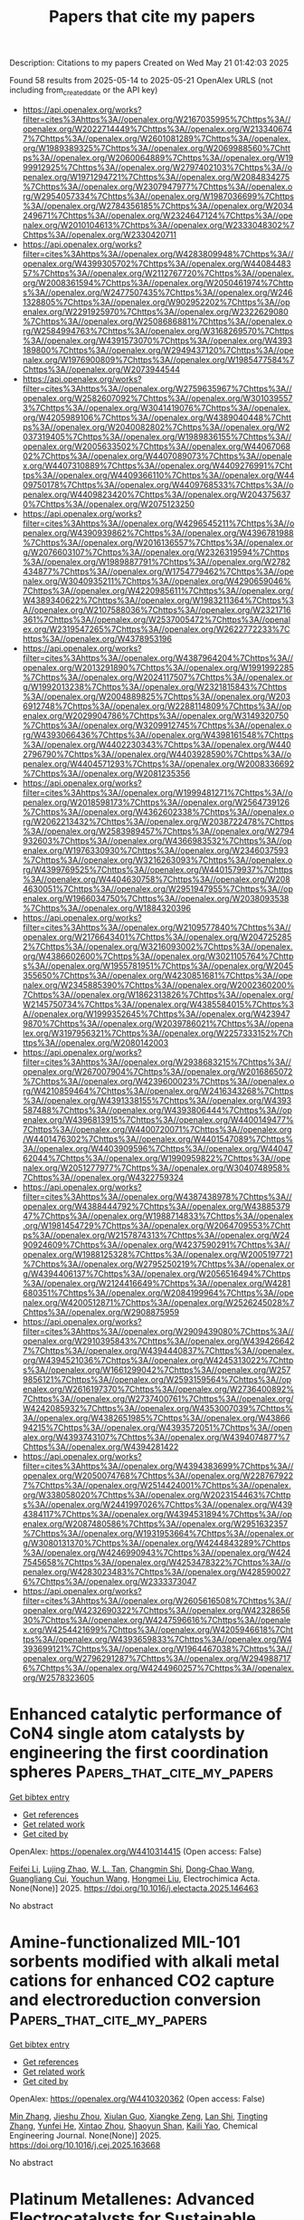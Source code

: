 #+TITLE: Papers that cite my papers
Description: Citations to my papers
Created on Wed May 21 01:42:03 2025

Found 58 results from 2025-05-14 to 2025-05-21
OpenAlex URLS (not including from_created_date or the API key)
- [[https://api.openalex.org/works?filter=cites%3Ahttps%3A//openalex.org/W2167035995%7Chttps%3A//openalex.org/W2022714449%7Chttps%3A//openalex.org/W2133406747%7Chttps%3A//openalex.org/W2601081289%7Chttps%3A//openalex.org/W1989389325%7Chttps%3A//openalex.org/W2069988560%7Chttps%3A//openalex.org/W2060064889%7Chttps%3A//openalex.org/W1999912925%7Chttps%3A//openalex.org/W2797402103%7Chttps%3A//openalex.org/W1971294721%7Chttps%3A//openalex.org/W2084834275%7Chttps%3A//openalex.org/W2307947977%7Chttps%3A//openalex.org/W2954057334%7Chttps%3A//openalex.org/W1987036699%7Chttps%3A//openalex.org/W2784356185%7Chttps%3A//openalex.org/W2034249671%7Chttps%3A//openalex.org/W2324647124%7Chttps%3A//openalex.org/W2010104613%7Chttps%3A//openalex.org/W2333048302%7Chttps%3A//openalex.org/W2330420711]]
- [[https://api.openalex.org/works?filter=cites%3Ahttps%3A//openalex.org/W4283809948%7Chttps%3A//openalex.org/W4399305702%7Chttps%3A//openalex.org/W4408448357%7Chttps%3A//openalex.org/W2112767720%7Chttps%3A//openalex.org/W2008361594%7Chttps%3A//openalex.org/W2050461974%7Chttps%3A//openalex.org/W2477507435%7Chttps%3A//openalex.org/W2461328805%7Chttps%3A//openalex.org/W902952202%7Chttps%3A//openalex.org/W2291925970%7Chttps%3A//openalex.org/W2322629080%7Chttps%3A//openalex.org/W2508686881%7Chttps%3A//openalex.org/W2584994763%7Chttps%3A//openalex.org/W3168269570%7Chttps%3A//openalex.org/W4391573070%7Chttps%3A//openalex.org/W4393189800%7Chttps%3A//openalex.org/W2949437120%7Chttps%3A//openalex.org/W1976900809%7Chttps%3A//openalex.org/W1985477584%7Chttps%3A//openalex.org/W2073944544]]
- [[https://api.openalex.org/works?filter=cites%3Ahttps%3A//openalex.org/W2759635967%7Chttps%3A//openalex.org/W2582607092%7Chttps%3A//openalex.org/W3010395573%7Chttps%3A//openalex.org/W3041419076%7Chttps%3A//openalex.org/W4205989106%7Chttps%3A//openalex.org/W4389040448%7Chttps%3A//openalex.org/W2040082802%7Chttps%3A//openalex.org/W2037319405%7Chttps%3A//openalex.org/W1989836155%7Chttps%3A//openalex.org/W2005633502%7Chttps%3A//openalex.org/W4406706802%7Chttps%3A//openalex.org/W4407089073%7Chttps%3A//openalex.org/W4407310889%7Chttps%3A//openalex.org/W4409276991%7Chttps%3A//openalex.org/W4409366110%7Chttps%3A//openalex.org/W4409750178%7Chttps%3A//openalex.org/W4409768533%7Chttps%3A//openalex.org/W4409823420%7Chttps%3A//openalex.org/W2043756370%7Chttps%3A//openalex.org/W2075123250]]
- [[https://api.openalex.org/works?filter=cites%3Ahttps%3A//openalex.org/W4296545211%7Chttps%3A//openalex.org/W4390939862%7Chttps%3A//openalex.org/W4396781988%7Chttps%3A//openalex.org/W2016136557%7Chttps%3A//openalex.org/W2076603107%7Chttps%3A//openalex.org/W2326319594%7Chttps%3A//openalex.org/W1989887791%7Chttps%3A//openalex.org/W2782434877%7Chttps%3A//openalex.org/W1754779462%7Chttps%3A//openalex.org/W3040935211%7Chttps%3A//openalex.org/W4290659046%7Chttps%3A//openalex.org/W4220985611%7Chttps%3A//openalex.org/W4389340622%7Chttps%3A//openalex.org/W1983211364%7Chttps%3A//openalex.org/W2107588036%7Chttps%3A//openalex.org/W2321716361%7Chttps%3A//openalex.org/W2537005472%7Chttps%3A//openalex.org/W2319547265%7Chttps%3A//openalex.org/W2622772233%7Chttps%3A//openalex.org/W4378953196]]
- [[https://api.openalex.org/works?filter=cites%3Ahttps%3A//openalex.org/W4387964204%7Chttps%3A//openalex.org/W2013291890%7Chttps%3A//openalex.org/W1991992285%7Chttps%3A//openalex.org/W2024117507%7Chttps%3A//openalex.org/W1992013238%7Chttps%3A//openalex.org/W2321815843%7Chttps%3A//openalex.org/W2004889825%7Chttps%3A//openalex.org/W2036912748%7Chttps%3A//openalex.org/W2288114809%7Chttps%3A//openalex.org/W2029904786%7Chttps%3A//openalex.org/W3149320750%7Chttps%3A//openalex.org/W3209912745%7Chttps%3A//openalex.org/W4393066436%7Chttps%3A//openalex.org/W4398161548%7Chttps%3A//openalex.org/W4402230343%7Chttps%3A//openalex.org/W4402796790%7Chttps%3A//openalex.org/W4403928590%7Chttps%3A//openalex.org/W4404571293%7Chttps%3A//openalex.org/W2008336692%7Chttps%3A//openalex.org/W2081235356]]
- [[https://api.openalex.org/works?filter=cites%3Ahttps%3A//openalex.org/W1999481271%7Chttps%3A//openalex.org/W2018598173%7Chttps%3A//openalex.org/W2564739126%7Chttps%3A//openalex.org/W4362602338%7Chttps%3A//openalex.org/W2062213432%7Chttps%3A//openalex.org/W2038722478%7Chttps%3A//openalex.org/W2583989457%7Chttps%3A//openalex.org/W2794932603%7Chttps%3A//openalex.org/W4366983532%7Chttps%3A//openalex.org/W1976330930%7Chttps%3A//openalex.org/W2346037593%7Chttps%3A//openalex.org/W3216263093%7Chttps%3A//openalex.org/W4399769525%7Chttps%3A//openalex.org/W4401579937%7Chttps%3A//openalex.org/W4404630758%7Chttps%3A//openalex.org/W2084630051%7Chttps%3A//openalex.org/W2951947955%7Chttps%3A//openalex.org/W1966034750%7Chttps%3A//openalex.org/W2038093538%7Chttps%3A//openalex.org/W1884320396]]
- [[https://api.openalex.org/works?filter=cites%3Ahttps%3A//openalex.org/W2109577840%7Chttps%3A//openalex.org/W2176643401%7Chttps%3A//openalex.org/W2047252852%7Chttps%3A//openalex.org/W3216093002%7Chttps%3A//openalex.org/W4386602600%7Chttps%3A//openalex.org/W3021105764%7Chttps%3A//openalex.org/W1955781951%7Chttps%3A//openalex.org/W2045355650%7Chttps%3A//openalex.org/W4230851681%7Chttps%3A//openalex.org/W2345885390%7Chttps%3A//openalex.org/W2002360200%7Chttps%3A//openalex.org/W1862313826%7Chttps%3A//openalex.org/W2145750734%7Chttps%3A//openalex.org/W4385584015%7Chttps%3A//openalex.org/W1999352645%7Chttps%3A//openalex.org/W4239479870%7Chttps%3A//openalex.org/W2039786021%7Chttps%3A//openalex.org/W3197956321%7Chttps%3A//openalex.org/W2257333152%7Chttps%3A//openalex.org/W2080142003]]
- [[https://api.openalex.org/works?filter=cites%3Ahttps%3A//openalex.org/W2938683215%7Chttps%3A//openalex.org/W267007904%7Chttps%3A//openalex.org/W2016865072%7Chttps%3A//openalex.org/W4239600023%7Chttps%3A//openalex.org/W4210859464%7Chttps%3A//openalex.org/W2416343268%7Chttps%3A//openalex.org/W4391338155%7Chttps%3A//openalex.org/W4393587488%7Chttps%3A//openalex.org/W4393806444%7Chttps%3A//openalex.org/W4396813915%7Chttps%3A//openalex.org/W4400149477%7Chttps%3A//openalex.org/W4400720071%7Chttps%3A//openalex.org/W4401476302%7Chttps%3A//openalex.org/W4401547089%7Chttps%3A//openalex.org/W4403909596%7Chttps%3A//openalex.org/W4404762044%7Chttps%3A//openalex.org/W1990959822%7Chttps%3A//openalex.org/W2051277977%7Chttps%3A//openalex.org/W3040748958%7Chttps%3A//openalex.org/W4322759324]]
- [[https://api.openalex.org/works?filter=cites%3Ahttps%3A//openalex.org/W4387438978%7Chttps%3A//openalex.org/W4388444792%7Chttps%3A//openalex.org/W4388537947%7Chttps%3A//openalex.org/W1988714833%7Chttps%3A//openalex.org/W1981454729%7Chttps%3A//openalex.org/W2064709553%7Chttps%3A//openalex.org/W2157874313%7Chttps%3A//openalex.org/W2490924609%7Chttps%3A//openalex.org/W4237590291%7Chttps%3A//openalex.org/W1988125328%7Chttps%3A//openalex.org/W2005197721%7Chttps%3A//openalex.org/W2795250219%7Chttps%3A//openalex.org/W4394406137%7Chttps%3A//openalex.org/W2056516494%7Chttps%3A//openalex.org/W2124416649%7Chttps%3A//openalex.org/W4281680351%7Chttps%3A//openalex.org/W2084199964%7Chttps%3A//openalex.org/W4200512871%7Chttps%3A//openalex.org/W2526245028%7Chttps%3A//openalex.org/W2908875959]]
- [[https://api.openalex.org/works?filter=cites%3Ahttps%3A//openalex.org/W2909439080%7Chttps%3A//openalex.org/W2910395843%7Chttps%3A//openalex.org/W4394266427%7Chttps%3A//openalex.org/W4394440837%7Chttps%3A//openalex.org/W4394521036%7Chttps%3A//openalex.org/W4245313022%7Chttps%3A//openalex.org/W1661299042%7Chttps%3A//openalex.org/W2579856121%7Chttps%3A//openalex.org/W2593159564%7Chttps%3A//openalex.org/W2616197370%7Chttps%3A//openalex.org/W2736400892%7Chttps%3A//openalex.org/W2737400761%7Chttps%3A//openalex.org/W4242085932%7Chttps%3A//openalex.org/W4353007039%7Chttps%3A//openalex.org/W4382651985%7Chttps%3A//openalex.org/W4386694215%7Chttps%3A//openalex.org/W4393572051%7Chttps%3A//openalex.org/W4393743107%7Chttps%3A//openalex.org/W4394074877%7Chttps%3A//openalex.org/W4394281422]]
- [[https://api.openalex.org/works?filter=cites%3Ahttps%3A//openalex.org/W4394383699%7Chttps%3A//openalex.org/W2050074768%7Chttps%3A//openalex.org/W2287679227%7Chttps%3A//openalex.org/W2514424001%7Chttps%3A//openalex.org/W338058020%7Chttps%3A//openalex.org/W2023154463%7Chttps%3A//openalex.org/W2441997026%7Chttps%3A//openalex.org/W4394384117%7Chttps%3A//openalex.org/W4394531894%7Chttps%3A//openalex.org/W2087480586%7Chttps%3A//openalex.org/W2951632357%7Chttps%3A//openalex.org/W1931953664%7Chttps%3A//openalex.org/W3080131370%7Chttps%3A//openalex.org/W4244843289%7Chttps%3A//openalex.org/W4246990943%7Chttps%3A//openalex.org/W4247545658%7Chttps%3A//openalex.org/W4253478322%7Chttps%3A//openalex.org/W4283023483%7Chttps%3A//openalex.org/W4285900276%7Chttps%3A//openalex.org/W2333373047]]
- [[https://api.openalex.org/works?filter=cites%3Ahttps%3A//openalex.org/W2605616508%7Chttps%3A//openalex.org/W4232690322%7Chttps%3A//openalex.org/W4232865630%7Chttps%3A//openalex.org/W4247596616%7Chttps%3A//openalex.org/W4254421699%7Chttps%3A//openalex.org/W4205946618%7Chttps%3A//openalex.org/W4393659833%7Chttps%3A//openalex.org/W4393699121%7Chttps%3A//openalex.org/W1964467038%7Chttps%3A//openalex.org/W2796291287%7Chttps%3A//openalex.org/W2949887176%7Chttps%3A//openalex.org/W4244960257%7Chttps%3A//openalex.org/W2578323605]]

* Enhanced catalytic performance of CoN4 single atom catalysts by engineering the first coordination spheres  :Papers_that_cite_my_papers:
:PROPERTIES:
:UUID: https://openalex.org/W4410314415
:TOPICS: Nanomaterials for catalytic reactions, Catalytic Processes in Materials Science, Electrocatalysts for Energy Conversion
:PUBLICATION_DATE: 2025-05-01
:END:    
    
[[elisp:(doi-add-bibtex-entry "https://doi.org/10.1016/j.electacta.2025.146463")][Get bibtex entry]] 

- [[elisp:(progn (xref--push-markers (current-buffer) (point)) (oa--referenced-works "https://openalex.org/W4410314415"))][Get references]]
- [[elisp:(progn (xref--push-markers (current-buffer) (point)) (oa--related-works "https://openalex.org/W4410314415"))][Get related work]]
- [[elisp:(progn (xref--push-markers (current-buffer) (point)) (oa--cited-by-works "https://openalex.org/W4410314415"))][Get cited by]]

OpenAlex: https://openalex.org/W4410314415 (Open access: False)
    
[[https://openalex.org/A5100450460][Feifei Li]], [[https://openalex.org/A5108985182][Lujing Zhao]], [[https://openalex.org/A5109643839][W. L. Tan]], [[https://openalex.org/A5063504385][Changmin Shi]], [[https://openalex.org/A5016678508][Dong‐Chao Wang]], [[https://openalex.org/A5055705061][Guangliang Cui]], [[https://openalex.org/A5101587954][Youchun Wang]], [[https://openalex.org/A5100377003][Hongmei Liu]], Electrochimica Acta. None(None)] 2025. https://doi.org/10.1016/j.electacta.2025.146463 
     
No abstract    

    

* Amine-functionalized MIL-101 sorbents modified with alkali metal cations for enhanced CO2 capture and electroreduction conversion  :Papers_that_cite_my_papers:
:PROPERTIES:
:UUID: https://openalex.org/W4410320362
:TOPICS: CO2 Reduction Techniques and Catalysts, Ionic liquids properties and applications, Carbon Dioxide Capture Technologies
:PUBLICATION_DATE: 2025-05-01
:END:    
    
[[elisp:(doi-add-bibtex-entry "https://doi.org/10.1016/j.cej.2025.163668")][Get bibtex entry]] 

- [[elisp:(progn (xref--push-markers (current-buffer) (point)) (oa--referenced-works "https://openalex.org/W4410320362"))][Get references]]
- [[elisp:(progn (xref--push-markers (current-buffer) (point)) (oa--related-works "https://openalex.org/W4410320362"))][Get related work]]
- [[elisp:(progn (xref--push-markers (current-buffer) (point)) (oa--cited-by-works "https://openalex.org/W4410320362"))][Get cited by]]

OpenAlex: https://openalex.org/W4410320362 (Open access: False)
    
[[https://openalex.org/A5100402994][Min Zhang]], [[https://openalex.org/A5103992401][Jieshu Zhou]], [[https://openalex.org/A5100592412][Xiulan Guo]], [[https://openalex.org/A5000826007][Xiangke Zeng]], [[https://openalex.org/A5100607275][Lan Shi]], [[https://openalex.org/A5100329616][Tingting Zhang]], [[https://openalex.org/A5007689745][Yunfei He]], [[https://openalex.org/A5082265745][Xintao Zhou]], [[https://openalex.org/A5101830275][Shaoyun Shan]], [[https://openalex.org/A5049160201][Kaili Yao]], Chemical Engineering Journal. None(None)] 2025. https://doi.org/10.1016/j.cej.2025.163668 
     
No abstract    

    

* Platinum Metallenes: Advanced Electrocatalysts for Sustainable Energy Solutions  :Papers_that_cite_my_papers:
:PROPERTIES:
:UUID: https://openalex.org/W4410322801
:TOPICS: Electrocatalysts for Energy Conversion, MXene and MAX Phase Materials, Advanced Photocatalysis Techniques
:PUBLICATION_DATE: 2025-05-13
:END:    
    
[[elisp:(doi-add-bibtex-entry "https://doi.org/10.1002/smll.202500858")][Get bibtex entry]] 

- [[elisp:(progn (xref--push-markers (current-buffer) (point)) (oa--referenced-works "https://openalex.org/W4410322801"))][Get references]]
- [[elisp:(progn (xref--push-markers (current-buffer) (point)) (oa--related-works "https://openalex.org/W4410322801"))][Get related work]]
- [[elisp:(progn (xref--push-markers (current-buffer) (point)) (oa--cited-by-works "https://openalex.org/W4410322801"))][Get cited by]]

OpenAlex: https://openalex.org/W4410322801 (Open access: False)
    
[[https://openalex.org/A5055068849][Mrinal Kanti Kabiraz]], [[https://openalex.org/A5030417545][Hafidatul Wahidah]], [[https://openalex.org/A5038083964][Jong Wook Hong]], [[https://openalex.org/A5026994173][Sang‐Il Choi]], Small. None(None)] 2025. https://doi.org/10.1002/smll.202500858 
     
Abstract Platinum (Pt) metallenes, an emerging class of ultrathin 2D nanomaterials, have redefined the field of electrocatalysis, offering physicochemical properties that are completely new to conventional catalyst materials. Characterized by their high surface‐to‐volume ratios, abundant active sites, and tunable electronic structures, Pt metallenes exhibit remarkable efficiencies across key reactions in fuel cells and electrolyzers, including the oxygen reduction reaction (ORR), hydrogen evolution reaction (HER), and liquid fuel oxidation reaction (LFOR). Overcoming the inherent limitations of rigid Pt‐Pt bonds and the face‐centered cubic structure, recent advances in synthesis, such as bottom‐up methods and top‐down exfoliation, have enabled precise control over the atomic thickness, morphology, and composition of 2D Pt metallenes. In addition, advanced engineering strategies, such as defect creation, ligand modulation, and strain optimization, have further enhanced the intrinsic activity of the active sites and tailored the electronic structures to accelerate reaction kinetics. This review provides a comprehensive analysis of the latest progress in Pt metallene research, emphasizing challenges in synthesis, structural design, and electrocatalytic applications. It is anticipated that the Pt metallenes, promising catalysts for sustainable energy technologies, will offer transformative solutions for efficient energy conversion and environmental remediation.    

    

* Iron-doped XC-72 enhancing cobalt selenide for high-efficiency oxygen evolution reaction  :Papers_that_cite_my_papers:
:PROPERTIES:
:UUID: https://openalex.org/W4410323129
:TOPICS: Electrocatalysts for Energy Conversion, Advanced battery technologies research, Fuel Cells and Related Materials
:PUBLICATION_DATE: 2025-01-01
:END:    
    
[[elisp:(doi-add-bibtex-entry "https://doi.org/10.1039/d5ra01039j")][Get bibtex entry]] 

- [[elisp:(progn (xref--push-markers (current-buffer) (point)) (oa--referenced-works "https://openalex.org/W4410323129"))][Get references]]
- [[elisp:(progn (xref--push-markers (current-buffer) (point)) (oa--related-works "https://openalex.org/W4410323129"))][Get related work]]
- [[elisp:(progn (xref--push-markers (current-buffer) (point)) (oa--cited-by-works "https://openalex.org/W4410323129"))][Get cited by]]

OpenAlex: https://openalex.org/W4410323129 (Open access: True)
    
[[https://openalex.org/A5112325292][Zhiqiang Peng]], [[https://openalex.org/A5042476145][H. Li]], [[https://openalex.org/A5069465849][Qihou Zhou]], [[https://openalex.org/A5037158795][Tengfei Meng]], [[https://openalex.org/A5024772760][Kai Huang]], [[https://openalex.org/A5100695483][Chengdong Wang]], [[https://openalex.org/A5100395965][Peng Wang]], [[https://openalex.org/A5046040285][Yupei Zhao]], RSC Advances. 15(20)] 2025. https://doi.org/10.1039/d5ra01039j 
     
As an emerging class of anodic catalyst material for water electrolysis and hydrogen production, transition metal selenides exhibit excellent electron transport properties and multiphase structures with varying conductivities.    

    

* Dynamic Strain‐Engineered Au–Ag Alloy Nano‐Seed Network for Enhanced Electrochemical Oxygen Reduction and High‐Performance Alkaline Membrane H2 Air Fuel Cells  :Papers_that_cite_my_papers:
:PROPERTIES:
:UUID: https://openalex.org/W4410323332
:TOPICS: Fuel Cells and Related Materials, Electrocatalysts for Energy Conversion, Advanced battery technologies research
:PUBLICATION_DATE: 2025-05-13
:END:    
    
[[elisp:(doi-add-bibtex-entry "https://doi.org/10.1002/smll.202500555")][Get bibtex entry]] 

- [[elisp:(progn (xref--push-markers (current-buffer) (point)) (oa--referenced-works "https://openalex.org/W4410323332"))][Get references]]
- [[elisp:(progn (xref--push-markers (current-buffer) (point)) (oa--related-works "https://openalex.org/W4410323332"))][Get related work]]
- [[elisp:(progn (xref--push-markers (current-buffer) (point)) (oa--cited-by-works "https://openalex.org/W4410323332"))][Get cited by]]

OpenAlex: https://openalex.org/W4410323332 (Open access: False)
    
[[https://openalex.org/A5067117601][Sourav Mondal]], [[https://openalex.org/A5090200578][Swapnil S. Deshpande]], [[https://openalex.org/A5090359413][Sandip Kumar De]], [[https://openalex.org/A5061469016][Tanmay Ghosh]], [[https://openalex.org/A5117528683][Kharwar]], [[https://openalex.org/A5013785396][Snehangshu Patra]], [[https://openalex.org/A5111873331][Biswajit Karmakar]], [[https://openalex.org/A5005081322][Arnab Dutta]], [[https://openalex.org/A5091631394][Sudip Chakraborty]], [[https://openalex.org/A5039069189][Dulal Senapati]], Small. None(None)] 2025. https://doi.org/10.1002/smll.202500555 
     
Abstract The sluggish oxygen reduction reaction (ORR) is the limiting cathodic reaction for the low‐temperature H 2 ‐Air fuel cell. To overcome the limitations of Pt‐based nano‐scale materials, this work explores the possibility of a simple Au–Ag alloy‐based nanosystem for enhanced fuel cell activity by exploiting their substantial electrocatalytic activity, stability, and durability toward ORR in an alkaline medium. This work further demonstrates how the ORR activity of this simple nanosystem can be further tuned by formulating an Au–Ag nanoalloy and manipulating their surface‐ligand chemistry to generate a porous aggregated network structure with enriched crystal defects. The fabricated nanoalloy network follows a 4eˉ ORR pathway with a substantially low overpotential, demonstrating the role of molecular‐level strain in enhancing its catalytic activity. The enhanced catalytic activity for the ORR mechanism is validated through first‐principles calculations by modeling the twin boundary at the Au–Ag nanoalloy junction. In the system‐level application, this catalyst shows a peak power density of 98.18 mW cm −2 at a current density of 443.7 mA cm −2 in a single‐cell H 2 ‐air fuel cell, comparable with a commercial Pt/C catalyst and even shows better performance at higher current density due to which it can serve as potential cathode catalyst in fuel cell devices.    

    

* Machine learning‐accelerated computational screening of CrNiCu ternary alloy as superior cocatalyst for photocatalytic hydrogen evolution  :Papers_that_cite_my_papers:
:PROPERTIES:
:UUID: https://openalex.org/W4410334533
:TOPICS: Advanced Photocatalysis Techniques, Machine Learning in Materials Science, Electrocatalysts for Energy Conversion
:PUBLICATION_DATE: 2025-05-12
:END:    
    
[[elisp:(doi-add-bibtex-entry "https://doi.org/10.1002/mgea.70014")][Get bibtex entry]] 

- [[elisp:(progn (xref--push-markers (current-buffer) (point)) (oa--referenced-works "https://openalex.org/W4410334533"))][Get references]]
- [[elisp:(progn (xref--push-markers (current-buffer) (point)) (oa--related-works "https://openalex.org/W4410334533"))][Get related work]]
- [[elisp:(progn (xref--push-markers (current-buffer) (point)) (oa--cited-by-works "https://openalex.org/W4410334533"))][Get cited by]]

OpenAlex: https://openalex.org/W4410334533 (Open access: True)
    
[[https://openalex.org/A5109473862][Song Min Sang]], [[https://openalex.org/A5085007719][Kangyu Zhang]], [[https://openalex.org/A5070778973][Lichang Yin]], [[https://openalex.org/A5100619713][Gang Liu]], Materials Genome Engineering Advances. None(None)] 2025. https://doi.org/10.1002/mgea.70014 
     
Abstract The development of cost‐effective noble‐metal‐free cocatalysts with exceptional hydrogen evolution reaction (HER) activity is critical for advancing scalable and sustainable photocatalytic hydrogen production. Although platinum (Pt) remains a benchmark HER catalyst, its scarcity and high cost stimulates the search for viable alternatives. In this work, a machine learning (ML)‐accelerated strategy is presented to screen highly active ternary CrNiCu alloys. Combining with density functional theory calculations, XGBoost regression models were trained to predict hydrogen adsorption energies and water dissociation energy barriers on CrNiCu alloy surfaces. Consequently, the theoretical exchange current densities were predicted for all possible compositions of CrNiCu alloys, enabling the identification of alloy catalysts with composition of 10∼30 at.% Cr, 30–50 at.% Ni, and 20–60 at.% Cu that exhibits superior HER activity than Pt. Stability assessment of optimal ternary CrNiCu alloys further confirms their excellent resistance to element segregation and hydroxyl poisoning under operational conditions. This work not only identifies promising ternary CrNiCu alloys of non‐noble HER catalysts but also establishes an efficient ML‐accelerated computational framework for the discovery of durable high‐activity alloys for renewable energy applications.    

    

* Engineering Spin State of CoN4-C Single Atom Catalyst for Acidic Electrosynthesis of Hydrogen Peroxide  :Papers_that_cite_my_papers:
:PROPERTIES:
:UUID: https://openalex.org/W4410334873
:TOPICS: Electrocatalysts for Energy Conversion, Fuel Cells and Related Materials, Advanced battery technologies research
:PUBLICATION_DATE: 2025-05-01
:END:    
    
[[elisp:(doi-add-bibtex-entry "https://doi.org/10.1016/j.nanoen.2025.111142")][Get bibtex entry]] 

- [[elisp:(progn (xref--push-markers (current-buffer) (point)) (oa--referenced-works "https://openalex.org/W4410334873"))][Get references]]
- [[elisp:(progn (xref--push-markers (current-buffer) (point)) (oa--related-works "https://openalex.org/W4410334873"))][Get related work]]
- [[elisp:(progn (xref--push-markers (current-buffer) (point)) (oa--cited-by-works "https://openalex.org/W4410334873"))][Get cited by]]

OpenAlex: https://openalex.org/W4410334873 (Open access: False)
    
[[https://openalex.org/A5108270784][Yanping Zhu]], [[https://openalex.org/A5106944904][Chenlu Yang]], [[https://openalex.org/A5037595762][Tenglong Lu]], [[https://openalex.org/A5108308235][Yuqiao Gan]], [[https://openalex.org/A5112123755][Hao Zhao]], [[https://openalex.org/A5021205475][Yubin Chen]], [[https://openalex.org/A5050748424][Qingqing Cheng]], [[https://openalex.org/A5052747732][Hui Yang]], Nano Energy. None(None)] 2025. https://doi.org/10.1016/j.nanoen.2025.111142 
     
No abstract    

    

* Benchmarking machine learning models for predicting lithium ion migration  :Papers_that_cite_my_papers:
:PROPERTIES:
:UUID: https://openalex.org/W4410338500
:TOPICS: Machine Learning in Materials Science, Advancements in Battery Materials, Advanced Battery Technologies Research
:PUBLICATION_DATE: 2025-05-13
:END:    
    
[[elisp:(doi-add-bibtex-entry "https://doi.org/10.1038/s41524-025-01571-z")][Get bibtex entry]] 

- [[elisp:(progn (xref--push-markers (current-buffer) (point)) (oa--referenced-works "https://openalex.org/W4410338500"))][Get references]]
- [[elisp:(progn (xref--push-markers (current-buffer) (point)) (oa--related-works "https://openalex.org/W4410338500"))][Get related work]]
- [[elisp:(progn (xref--push-markers (current-buffer) (point)) (oa--cited-by-works "https://openalex.org/W4410338500"))][Get cited by]]

OpenAlex: https://openalex.org/W4410338500 (Open access: True)
    
[[https://openalex.org/A5062158836][Artem D. Dembitskiy]], [[https://openalex.org/A5031338775][Innokentiy S. Humonen]], [[https://openalex.org/A5075927043][Roman A. Eremin]], [[https://openalex.org/A5073152897][Dmitry A. Aksyonov]], [[https://openalex.org/A5077227585][Stanislav S. Fedotov]], [[https://openalex.org/A5009958025][Semen Budennyy]], npj Computational Materials. 11(1)] 2025. https://doi.org/10.1038/s41524-025-01571-z 
     
No abstract    

    

* Mechanism of Charge Transport in Mixed-Valence 2D Layered Hybrid Organic–Inorganic Bronze Materials  :Papers_that_cite_my_papers:
:PROPERTIES:
:UUID: https://openalex.org/W4410343918
:TOPICS: Advanced Memory and Neural Computing, Graphene research and applications, Advancements in Battery Materials
:PUBLICATION_DATE: 2025-05-13
:END:    
    
[[elisp:(doi-add-bibtex-entry "https://doi.org/10.1021/acs.jpcc.5c01250")][Get bibtex entry]] 

- [[elisp:(progn (xref--push-markers (current-buffer) (point)) (oa--referenced-works "https://openalex.org/W4410343918"))][Get references]]
- [[elisp:(progn (xref--push-markers (current-buffer) (point)) (oa--related-works "https://openalex.org/W4410343918"))][Get related work]]
- [[elisp:(progn (xref--push-markers (current-buffer) (point)) (oa--cited-by-works "https://openalex.org/W4410343918"))][Get cited by]]

OpenAlex: https://openalex.org/W4410343918 (Open access: False)
    
[[https://openalex.org/A5113290357][Suchona Akter]], [[https://openalex.org/A5076324405][Mohammad R. Momeni]], The Journal of Physical Chemistry C. None(None)] 2025. https://doi.org/10.1021/acs.jpcc.5c01250 
     
No abstract    

    

* Size and doping effects on the HER performance in Ag and Cu clusters  :Papers_that_cite_my_papers:
:PROPERTIES:
:UUID: https://openalex.org/W4410345405
:TOPICS: Catalytic Processes in Materials Science, ZnO doping and properties, Copper-based nanomaterials and applications
:PUBLICATION_DATE: 2025-05-13
:END:    
    
[[elisp:(doi-add-bibtex-entry "https://doi.org/10.21203/rs.3.rs-6576541/v1")][Get bibtex entry]] 

- [[elisp:(progn (xref--push-markers (current-buffer) (point)) (oa--referenced-works "https://openalex.org/W4410345405"))][Get references]]
- [[elisp:(progn (xref--push-markers (current-buffer) (point)) (oa--related-works "https://openalex.org/W4410345405"))][Get related work]]
- [[elisp:(progn (xref--push-markers (current-buffer) (point)) (oa--cited-by-works "https://openalex.org/W4410345405"))][Get cited by]]

OpenAlex: https://openalex.org/W4410345405 (Open access: False)
    
[[https://openalex.org/A5116143574][Uzma Zahoor]], [[https://openalex.org/A5100408493][Panpan Wang]], [[https://openalex.org/A5087074970][Faiyaz Shakeel]], [[https://openalex.org/A5028793782][Abdul Munam Khan]], [[https://openalex.org/A5028079127][Waqar Ahmed]], [[https://openalex.org/A5100424937][Chong Li]], [[https://openalex.org/A5039884994][Yigang Cao]], [[https://openalex.org/A5115599384][Chun-Yao Niu]], No host. None(None)] 2025. https://doi.org/10.21203/rs.3.rs-6576541/v1 
     
Abstract Turning non-precious metals into efficient catalysts for the hydrogen evolution reaction (HER) presents both fundamental challenges and significant technological implications. Metal nanoclusters (MNCs) exhibit considerable potential to achieve this objective due to their quantum size effects and low-coordination environments. In this study, we comprehensively investigate the size and doping effects of silver (Ag) and copper (Cu) clusters using first-principles density functional theory (DFT). Our findings indicate that the adsorption free energies of hydrogen on both Cu and Ag clusters are enhanced compared to their periodic surface counterparts, leading to significantly improved HER performance. Specifically, for Cu clusters, Cu55 demonstrates the best HER performance with a hydrogen free energy (ΔGH) of only − 0.02 eV at hollow sites. In contrast, Ag13 exhibits the best HER performance among Ag clusters, with a ΔGH of -0.04 eV at bridge sites. The incorporation of nickel (Ni) and platinum (Pt) weakend the hydrogen adsorption energy of the Cu13 cluster, resulting in improved HER performance for Cu13. Partial density of states (PDOS) analysis reveals that as we transition from bulk materials to clusters, the density of states around the Fermi energy increases due to quantum confinement effects, thereby enhancing hydrogen binding ability. Also, the doping of Ni and Pt in Ag and Cu cluster can shift the position of d-band center effectively and tune the hydrogen binding ability. Furthermore, Bader charge analysis indicates that charge accumulation on the Pt and Ni-doped clusters increases with cluster size. This research provides valuable insights into optimizing catalytic activity for hydrogen adsorption across different cluster sizes, as well as in Ni and Pt-doped Cu and Ag nanoclusters in the context of HER.    

    

* Screening of Lanthanum-Based Perovskites for the Oxygen Evolution Reaction at Industrial Conditions for Alkaline Water Electrolysis  :Papers_that_cite_my_papers:
:PROPERTIES:
:UUID: https://openalex.org/W4410347148
:TOPICS: Electrocatalysts for Energy Conversion, Advancements in Solid Oxide Fuel Cells, Fuel Cells and Related Materials
:PUBLICATION_DATE: 2025-05-13
:END:    
    
[[elisp:(doi-add-bibtex-entry "https://doi.org/10.1021/acscatal.5c01223")][Get bibtex entry]] 

- [[elisp:(progn (xref--push-markers (current-buffer) (point)) (oa--referenced-works "https://openalex.org/W4410347148"))][Get references]]
- [[elisp:(progn (xref--push-markers (current-buffer) (point)) (oa--related-works "https://openalex.org/W4410347148"))][Get related work]]
- [[elisp:(progn (xref--push-markers (current-buffer) (point)) (oa--cited-by-works "https://openalex.org/W4410347148"))][Get cited by]]

OpenAlex: https://openalex.org/W4410347148 (Open access: False)
    
[[https://openalex.org/A5090155361][Fabian Luca Buchauer]], [[https://openalex.org/A5089881313][Søren Bredmose Simonsen]], [[https://openalex.org/A5090080200][Mikael Jensen]], [[https://openalex.org/A5047189415][Ivano E. Castelli]], [[https://openalex.org/A5004729904][Christodoulos Chatzichristodoulou]], ACS Catalysis. None(None)] 2025. https://doi.org/10.1021/acscatal.5c01223 
     
No abstract    

    

* Rare-earth doping engineering modulates oxygen vacancy and covalent coordinate of nickel hydroxide for oxygen evolution reaction  :Papers_that_cite_my_papers:
:PROPERTIES:
:UUID: https://openalex.org/W4410347509
:TOPICS: Electrocatalysts for Energy Conversion, Advanced Memory and Neural Computing, Catalytic Processes in Materials Science
:PUBLICATION_DATE: 2025-05-14
:END:    
    
[[elisp:(doi-add-bibtex-entry "https://doi.org/10.1016/j.jpowsour.2025.237273")][Get bibtex entry]] 

- [[elisp:(progn (xref--push-markers (current-buffer) (point)) (oa--referenced-works "https://openalex.org/W4410347509"))][Get references]]
- [[elisp:(progn (xref--push-markers (current-buffer) (point)) (oa--related-works "https://openalex.org/W4410347509"))][Get related work]]
- [[elisp:(progn (xref--push-markers (current-buffer) (point)) (oa--cited-by-works "https://openalex.org/W4410347509"))][Get cited by]]

OpenAlex: https://openalex.org/W4410347509 (Open access: False)
    
[[https://openalex.org/A5001249823][Dunqi Lu]], [[https://openalex.org/A5101461639][Shengping Liu]], [[https://openalex.org/A5021996332][Zejun Pu]], [[https://openalex.org/A5101832799][Xianbin Liu]], [[https://openalex.org/A5100418167][Ting Liu]], [[https://openalex.org/A5101428242][Yanhong Yin]], [[https://openalex.org/A5109539977][Ziping Wu]], Journal of Power Sources. 647(None)] 2025. https://doi.org/10.1016/j.jpowsour.2025.237273 
     
No abstract    

    

* Design and Optimization of Diatomic Catalysts with Synergistic Effects for Enhanced OER and ORR Performance: Insights from a TM1TM2N8@BPN Electrocatalyst  :Papers_that_cite_my_papers:
:PROPERTIES:
:UUID: https://openalex.org/W4410349335
:TOPICS: Electrocatalysts for Energy Conversion, Ammonia Synthesis and Nitrogen Reduction, Fuel Cells and Related Materials
:PUBLICATION_DATE: 2025-05-01
:END:    
    
[[elisp:(doi-add-bibtex-entry "https://doi.org/10.1016/j.jallcom.2025.180961")][Get bibtex entry]] 

- [[elisp:(progn (xref--push-markers (current-buffer) (point)) (oa--referenced-works "https://openalex.org/W4410349335"))][Get references]]
- [[elisp:(progn (xref--push-markers (current-buffer) (point)) (oa--related-works "https://openalex.org/W4410349335"))][Get related work]]
- [[elisp:(progn (xref--push-markers (current-buffer) (point)) (oa--cited-by-works "https://openalex.org/W4410349335"))][Get cited by]]

OpenAlex: https://openalex.org/W4410349335 (Open access: False)
    
[[https://openalex.org/A5100440864][Wenting Li]], [[https://openalex.org/A5101412949][Wenjun Xiao]], [[https://openalex.org/A5100367480][Gang Wang]], [[https://openalex.org/A5082240190][Degui Wang]], [[https://openalex.org/A5109111223][Mingqiang Liu]], [[https://openalex.org/A5100321768][Wu Yan]], [[https://openalex.org/A5100422368][Zhen Wang]], [[https://openalex.org/A5072051258][Abuduwayiti Aierken]], [[https://openalex.org/A5101419086][Xun Chen]], [[https://openalex.org/A5085544847][Changsong Gao]], [[https://openalex.org/A5069723560][Jinshun Bi]], [[https://openalex.org/A5054716145][Yang Luo]], [[https://openalex.org/A5100635327][Xuemin Zhang]], [[https://openalex.org/A5100394271][Yao Chen]], [[https://openalex.org/A5010311212][Wentao Liang]], [[https://openalex.org/A5091773275][Jiaxing Liu]], [[https://openalex.org/A5056992365][Xuefei Liu]], Journal of Alloys and Compounds. None(None)] 2025. https://doi.org/10.1016/j.jallcom.2025.180961 
     
No abstract    

    

* The integration of artificial intelligence and high-throughput experiments: an innovative driving force in catalyst design  :Papers_that_cite_my_papers:
:PROPERTIES:
:UUID: https://openalex.org/W4410350279
:TOPICS: Machine Learning in Materials Science, Catalysis and Oxidation Reactions, Catalytic Processes in Materials Science
:PUBLICATION_DATE: 2025-05-01
:END:    
    
[[elisp:(doi-add-bibtex-entry "https://doi.org/10.1016/j.cjche.2025.04.012")][Get bibtex entry]] 

- [[elisp:(progn (xref--push-markers (current-buffer) (point)) (oa--referenced-works "https://openalex.org/W4410350279"))][Get references]]
- [[elisp:(progn (xref--push-markers (current-buffer) (point)) (oa--related-works "https://openalex.org/W4410350279"))][Get related work]]
- [[elisp:(progn (xref--push-markers (current-buffer) (point)) (oa--cited-by-works "https://openalex.org/W4410350279"))][Get cited by]]

OpenAlex: https://openalex.org/W4410350279 (Open access: False)
    
[[https://openalex.org/A5102969781][Zhi Ma]], [[https://openalex.org/A5035130673][Peng Cui]], [[https://openalex.org/A5100561526][Xu Wang]], [[https://openalex.org/A5027174896][Lanyu Li]], [[https://openalex.org/A5106405589][Haoxiang Xu]], [[https://openalex.org/A5057145033][Adrian C. Fisher]], [[https://openalex.org/A5006520119][Daojian Cheng]], Chinese Journal of Chemical Engineering. None(None)] 2025. https://doi.org/10.1016/j.cjche.2025.04.012 
     
No abstract    

    

* Design of a highly efficient HgAg-based Heusler alloy electrocatalyst with fully-occupied d shell for the direct electrochemical H2O2 synthesis  :Papers_that_cite_my_papers:
:PROPERTIES:
:UUID: https://openalex.org/W4410351397
:TOPICS: Heusler alloys: electronic and magnetic properties, Advanced Thermoelectric Materials and Devices, Hydrogen Storage and Materials
:PUBLICATION_DATE: 2025-05-01
:END:    
    
[[elisp:(doi-add-bibtex-entry "https://doi.org/10.1016/j.apsusc.2025.163409")][Get bibtex entry]] 

- [[elisp:(progn (xref--push-markers (current-buffer) (point)) (oa--referenced-works "https://openalex.org/W4410351397"))][Get references]]
- [[elisp:(progn (xref--push-markers (current-buffer) (point)) (oa--related-works "https://openalex.org/W4410351397"))][Get related work]]
- [[elisp:(progn (xref--push-markers (current-buffer) (point)) (oa--cited-by-works "https://openalex.org/W4410351397"))][Get cited by]]

OpenAlex: https://openalex.org/W4410351397 (Open access: False)
    
[[https://openalex.org/A5047988631][Hui Gao]], [[https://openalex.org/A5018541252][Ruikuan Xie]], [[https://openalex.org/A5033818348][Guoliang Chai]], [[https://openalex.org/A5087678752][Zhufeng Hou]], Applied Surface Science. None(None)] 2025. https://doi.org/10.1016/j.apsusc.2025.163409 
     
No abstract    

    

* Breaking efficiency Limits in solar water Splitting: Ferroelectric CuInP2Se6 with Ni Single-Atom cocatalysts for enhanced carrier separation and activity  :Papers_that_cite_my_papers:
:PROPERTIES:
:UUID: https://openalex.org/W4410351434
:TOPICS: Advanced Photocatalysis Techniques, Copper-based nanomaterials and applications, Chalcogenide Semiconductor Thin Films
:PUBLICATION_DATE: 2025-05-14
:END:    
    
[[elisp:(doi-add-bibtex-entry "https://doi.org/10.1016/j.jcis.2025.137886")][Get bibtex entry]] 

- [[elisp:(progn (xref--push-markers (current-buffer) (point)) (oa--referenced-works "https://openalex.org/W4410351434"))][Get references]]
- [[elisp:(progn (xref--push-markers (current-buffer) (point)) (oa--related-works "https://openalex.org/W4410351434"))][Get related work]]
- [[elisp:(progn (xref--push-markers (current-buffer) (point)) (oa--cited-by-works "https://openalex.org/W4410351434"))][Get cited by]]

OpenAlex: https://openalex.org/W4410351434 (Open access: False)
    
[[https://openalex.org/A5101976299][Anyang Wang]], [[https://openalex.org/A5101524541][Xiting Wang]], [[https://openalex.org/A5028797506][Xuhao Wan]], [[https://openalex.org/A5100781893][Jun Jia]], [[https://openalex.org/A5101977431][Zeyuan Li]], [[https://openalex.org/A5049908246][Wei Yu]], [[https://openalex.org/A5038040453][Jinhao Su]], [[https://openalex.org/A5087824273][Zhaofu Zhang]], [[https://openalex.org/A5013098514][Yuzheng Guo]], [[https://openalex.org/A5111554215][Jun Wang]], Journal of Colloid and Interface Science. 696(None)] 2025. https://doi.org/10.1016/j.jcis.2025.137886 
     
No abstract    

    

* Mechanistic Insights into CO and H2 Oxidation on Cu/CeO2 Single Atom Catalysts: A Computational Investigation  :Papers_that_cite_my_papers:
:PROPERTIES:
:UUID: https://openalex.org/W4410351815
:TOPICS: Catalytic Processes in Materials Science, Catalysis and Oxidation Reactions, Electrocatalysts for Energy Conversion
:PUBLICATION_DATE: 2025-05-14
:END:    
    
[[elisp:(doi-add-bibtex-entry "https://doi.org/10.1007/s11244-025-02102-2")][Get bibtex entry]] 

- [[elisp:(progn (xref--push-markers (current-buffer) (point)) (oa--referenced-works "https://openalex.org/W4410351815"))][Get references]]
- [[elisp:(progn (xref--push-markers (current-buffer) (point)) (oa--related-works "https://openalex.org/W4410351815"))][Get related work]]
- [[elisp:(progn (xref--push-markers (current-buffer) (point)) (oa--cited-by-works "https://openalex.org/W4410351815"))][Get cited by]]

OpenAlex: https://openalex.org/W4410351815 (Open access: True)
    
[[https://openalex.org/A5010290546][Parinya Tangpakonsab]], [[https://openalex.org/A5030851245][Alexander Genest]], [[https://openalex.org/A5041603922][Gareth S. Parkinson]], [[https://openalex.org/A5088541152][Günther Rupprechter]], Topics in Catalysis. None(None)] 2025. https://doi.org/10.1007/s11244-025-02102-2 
     
No abstract    

    

* Advanced Multifunctional Electrocatalysts: Integrating DFT and Machine Learning for OER, HER, and ORR Reactions  :Papers_that_cite_my_papers:
:PROPERTIES:
:UUID: https://openalex.org/W4410355659
:TOPICS: Electrocatalysts for Energy Conversion, Machine Learning in Materials Science, Fuel Cells and Related Materials
:PUBLICATION_DATE: 2025-05-14
:END:    
    
[[elisp:(doi-add-bibtex-entry "https://doi.org/10.1021/acs.chemmater.4c03213")][Get bibtex entry]] 

- [[elisp:(progn (xref--push-markers (current-buffer) (point)) (oa--referenced-works "https://openalex.org/W4410355659"))][Get references]]
- [[elisp:(progn (xref--push-markers (current-buffer) (point)) (oa--related-works "https://openalex.org/W4410355659"))][Get related work]]
- [[elisp:(progn (xref--push-markers (current-buffer) (point)) (oa--cited-by-works "https://openalex.org/W4410355659"))][Get cited by]]

OpenAlex: https://openalex.org/W4410355659 (Open access: False)
    
[[https://openalex.org/A5039153241][Swetarekha Ram]], [[https://openalex.org/A5045453831][Albert S. Lee]], [[https://openalex.org/A5042053688][Seung‐Cheol Lee]], [[https://openalex.org/A5007163300][Satadeep Bhattacharjee]], Chemistry of Materials. None(None)] 2025. https://doi.org/10.1021/acs.chemmater.4c03213 
     
No abstract    

    

* Machine Learning with Interpretable Local Descriptors for Hydrogen Evolution Reaction on Borophene: Prediction and Physical Insights  :Papers_that_cite_my_papers:
:PROPERTIES:
:UUID: https://openalex.org/W4410360488
:TOPICS: Machine Learning in Materials Science, Crystallography and molecular interactions, X-ray Diffraction in Crystallography
:PUBLICATION_DATE: 2025-05-14
:END:    
    
[[elisp:(doi-add-bibtex-entry "https://doi.org/10.1021/acsaem.5c00469")][Get bibtex entry]] 

- [[elisp:(progn (xref--push-markers (current-buffer) (point)) (oa--referenced-works "https://openalex.org/W4410360488"))][Get references]]
- [[elisp:(progn (xref--push-markers (current-buffer) (point)) (oa--related-works "https://openalex.org/W4410360488"))][Get related work]]
- [[elisp:(progn (xref--push-markers (current-buffer) (point)) (oa--cited-by-works "https://openalex.org/W4410360488"))][Get cited by]]

OpenAlex: https://openalex.org/W4410360488 (Open access: False)
    
[[https://openalex.org/A5020594707][Yi Sheng Ng]], [[https://openalex.org/A5070732533][Jin‐Cheng Zheng]], ACS Applied Energy Materials. None(None)] 2025. https://doi.org/10.1021/acsaem.5c00469 
     
No abstract    

    

* Unraveling the Catalytic Potential of 2D Nb2Se2C for Lithium Polysulfide Conversion: A DFT Study  :Papers_that_cite_my_papers:
:PROPERTIES:
:UUID: https://openalex.org/W4410361511
:TOPICS: MXene and MAX Phase Materials, 2D Materials and Applications, Advancements in Battery Materials
:PUBLICATION_DATE: 2025-05-14
:END:    
    
[[elisp:(doi-add-bibtex-entry "https://doi.org/10.1021/acsaem.5c00857")][Get bibtex entry]] 

- [[elisp:(progn (xref--push-markers (current-buffer) (point)) (oa--referenced-works "https://openalex.org/W4410361511"))][Get references]]
- [[elisp:(progn (xref--push-markers (current-buffer) (point)) (oa--related-works "https://openalex.org/W4410361511"))][Get related work]]
- [[elisp:(progn (xref--push-markers (current-buffer) (point)) (oa--cited-by-works "https://openalex.org/W4410361511"))][Get cited by]]

OpenAlex: https://openalex.org/W4410361511 (Open access: False)
    
[[https://openalex.org/A5001626384][Shrish Nath Upadhyay]], [[https://openalex.org/A5071427213][Jayant K. Singh]], ACS Applied Energy Materials. None(None)] 2025. https://doi.org/10.1021/acsaem.5c00857 
     
No abstract    

    

* Trends in self-citation rates in high-impact neurology, neuroscience, and psychiatry journals  :Papers_that_cite_my_papers:
:PROPERTIES:
:UUID: https://openalex.org/W4410362143
:TOPICS: scientometrics and bibliometrics research, Meta-analysis and systematic reviews, Academic Writing and Publishing
:PUBLICATION_DATE: 2025-05-14
:END:    
    
[[elisp:(doi-add-bibtex-entry "https://doi.org/10.7554/elife.88540.4")][Get bibtex entry]] 

- [[elisp:(progn (xref--push-markers (current-buffer) (point)) (oa--referenced-works "https://openalex.org/W4410362143"))][Get references]]
- [[elisp:(progn (xref--push-markers (current-buffer) (point)) (oa--related-works "https://openalex.org/W4410362143"))][Get related work]]
- [[elisp:(progn (xref--push-markers (current-buffer) (point)) (oa--cited-by-works "https://openalex.org/W4410362143"))][Get cited by]]

OpenAlex: https://openalex.org/W4410362143 (Open access: True)
    
[[https://openalex.org/A5060428905][Matthew Rosenblatt]], [[https://openalex.org/A5027477893][Saloni Mehta]], [[https://openalex.org/A5070668942][Hannah Peterson]], [[https://openalex.org/A5069233580][Javid Dadashkarimi]], [[https://openalex.org/A5083713884][Raimundo Rodriguez]], [[https://openalex.org/A5073779504][Maya L Foster]], [[https://openalex.org/A5036732582][Brendan Adkinson]], [[https://openalex.org/A5050341590][Qinghao Liang]], [[https://openalex.org/A5028606627][Violet M Kimble]], [[https://openalex.org/A5052132328][Jean Ye]], [[https://openalex.org/A5025259950][Marie C McCusker]], [[https://openalex.org/A5038202347][Michael C. Farruggia]], [[https://openalex.org/A5014879789][Max Rolison]], [[https://openalex.org/A5062946961][Margaret L. Westwater]], [[https://openalex.org/A5013717612][Rongtao Jiang]], [[https://openalex.org/A5042339320][Stephanie Noble]], [[https://openalex.org/A5032271246][Dustin Scheinost]], eLife. 12(None)] 2025. https://doi.org/10.7554/elife.88540.4 
     
Citation metrics influence academic reputation and career trajectories. Recent works have highlighted flaws in citation practices in the Neurosciences, such as the under-citation of women. However, self-citation rates—or how much authors cite themselves—have not yet been comprehensively investigated in the Neurosciences. This work characterizes self-citation rates in basic, translational, and clinical Neuroscience literature by collating 100,347 articles from 63 journals between the years 2000–2020. In analyzing over five million citations, we demonstrate four key findings: (1) increasing self-citation rates of Last Authors relative to First Authors, (2) lower self-citation rates in low- and middle-income countries, (3) gender differences in self-citation stemming from differences in the number of previously published papers, and (4) variations in self-citation rates by field. Our characterization of self-citation provides insight into citation practices that shape the perceived influence of authors in the Neurosciences, which in turn may impact what type of scientific research is done and who gets the opportunity to do it.    

    

* Rhodium-Modified Cobalt–Organic Framework Structure: An Efficient Bifunctional Catalyst for Stimulate Alkaline Water Splitting  :Papers_that_cite_my_papers:
:PROPERTIES:
:UUID: https://openalex.org/W4410372326
:TOPICS: Electrocatalysts for Energy Conversion, Metal-Organic Frameworks: Synthesis and Applications, Advanced battery technologies research
:PUBLICATION_DATE: 2025-05-14
:END:    
    
[[elisp:(doi-add-bibtex-entry "https://doi.org/10.1021/acsmaterialslett.5c00440")][Get bibtex entry]] 

- [[elisp:(progn (xref--push-markers (current-buffer) (point)) (oa--referenced-works "https://openalex.org/W4410372326"))][Get references]]
- [[elisp:(progn (xref--push-markers (current-buffer) (point)) (oa--related-works "https://openalex.org/W4410372326"))][Get related work]]
- [[elisp:(progn (xref--push-markers (current-buffer) (point)) (oa--cited-by-works "https://openalex.org/W4410372326"))][Get cited by]]

OpenAlex: https://openalex.org/W4410372326 (Open access: False)
    
[[https://openalex.org/A5080227367][Wenze Li]], [[https://openalex.org/A5044789464][Xian-Chen Meng]], [[https://openalex.org/A5051277351][Yi Liu]], [[https://openalex.org/A5114217184][Mei-Yan Ren]], [[https://openalex.org/A5102144911][Wen-Long Duan]], [[https://openalex.org/A5051287176][Jian Luan]], ACS Materials Letters. None(None)] 2025. https://doi.org/10.1021/acsmaterialslett.5c00440 
     
No abstract    

    

* AI Approaches to Homogeneous Catalysis with Transition Metal Complexes  :Papers_that_cite_my_papers:
:PROPERTIES:
:UUID: https://openalex.org/W4410373768
:TOPICS: Machine Learning in Materials Science, Catalytic Processes in Materials Science, Asymmetric Hydrogenation and Catalysis
:PUBLICATION_DATE: 2025-05-14
:END:    
    
[[elisp:(doi-add-bibtex-entry "https://doi.org/10.1021/acscatal.5c01202")][Get bibtex entry]] 

- [[elisp:(progn (xref--push-markers (current-buffer) (point)) (oa--referenced-works "https://openalex.org/W4410373768"))][Get references]]
- [[elisp:(progn (xref--push-markers (current-buffer) (point)) (oa--related-works "https://openalex.org/W4410373768"))][Get related work]]
- [[elisp:(progn (xref--push-markers (current-buffer) (point)) (oa--cited-by-works "https://openalex.org/W4410373768"))][Get cited by]]

OpenAlex: https://openalex.org/W4410373768 (Open access: True)
    
[[https://openalex.org/A5053267100][Lucía Morán‐González]], [[https://openalex.org/A5058300536][Arron L. Burnage]], [[https://openalex.org/A5078208746][Ainara Nova]], [[https://openalex.org/A5044914316][David Balcells]], ACS Catalysis. None(None)] 2025. https://doi.org/10.1021/acscatal.5c01202 
     
No abstract    

    

* Revealing Catalytic Properties of Palladium/Gold Systems toward Hydrogen Evolution, Oxidation, and Absorption with Scanning Electrochemical Microscopy  :Papers_that_cite_my_papers:
:PROPERTIES:
:UUID: https://openalex.org/W4410375750
:TOPICS: Electrocatalysts for Energy Conversion, Electrochemical Analysis and Applications, Advanced Memory and Neural Computing
:PUBLICATION_DATE: 2025-05-13
:END:    
    
[[elisp:(doi-add-bibtex-entry "https://doi.org/10.1021/acscatal.5c00783")][Get bibtex entry]] 

- [[elisp:(progn (xref--push-markers (current-buffer) (point)) (oa--referenced-works "https://openalex.org/W4410375750"))][Get references]]
- [[elisp:(progn (xref--push-markers (current-buffer) (point)) (oa--related-works "https://openalex.org/W4410375750"))][Get related work]]
- [[elisp:(progn (xref--push-markers (current-buffer) (point)) (oa--cited-by-works "https://openalex.org/W4410375750"))][Get cited by]]

OpenAlex: https://openalex.org/W4410375750 (Open access: True)
    
[[https://openalex.org/A5111119319][Christian M. Schott]], [[https://openalex.org/A5030829069][J. T. Holl†]], [[https://openalex.org/A5032092923][Raúl Zazpe]], [[https://openalex.org/A5109592618][Marco Kopp]], [[https://openalex.org/A5013034983][Ondřej Man]], [[https://openalex.org/A5073977228][Sitaramanjaneya Mouli Thalluri]], [[https://openalex.org/A5004838498][Jhonatan Rodríguez‐Pereira]], [[https://openalex.org/A5102877785][Peter M. Schneider]], [[https://openalex.org/A5021982220][Kun‐Ting Song]], [[https://openalex.org/A5018669248][Emre Keleş]], [[https://openalex.org/A5073273835][Pekka Peljo]], [[https://openalex.org/A5040789004][Jerzy J. Jasielec]], [[https://openalex.org/A5067906129][Elena L. Gubanova]], [[https://openalex.org/A5030435023][Jan M. Macák]], [[https://openalex.org/A5082470409][Aliaksandr S. Bandarenka]], ACS Catalysis. None(None)] 2025. https://doi.org/10.1021/acscatal.5c00783 
     
No abstract    

    

* High-throughput calculations of spin Hall conductivity in non-magnetic 2D materials  :Papers_that_cite_my_papers:
:PROPERTIES:
:UUID: https://openalex.org/W4410376035
:TOPICS: Topological Materials and Phenomena, Quantum and electron transport phenomena, Electronic and Structural Properties of Oxides
:PUBLICATION_DATE: 2025-05-14
:END:    
    
[[elisp:(doi-add-bibtex-entry "https://doi.org/10.1038/s41699-025-00562-4")][Get bibtex entry]] 

- [[elisp:(progn (xref--push-markers (current-buffer) (point)) (oa--referenced-works "https://openalex.org/W4410376035"))][Get references]]
- [[elisp:(progn (xref--push-markers (current-buffer) (point)) (oa--related-works "https://openalex.org/W4410376035"))][Get related work]]
- [[elisp:(progn (xref--push-markers (current-buffer) (point)) (oa--cited-by-works "https://openalex.org/W4410376035"))][Get cited by]]

OpenAlex: https://openalex.org/W4410376035 (Open access: True)
    
[[https://openalex.org/A5025793064][Jiaqi Zhou]], [[https://openalex.org/A5062426355][Samuel Poncé]], [[https://openalex.org/A5051916954][Jean‐Christophe Charlier]], npj 2D Materials and Applications. 9(1)] 2025. https://doi.org/10.1038/s41699-025-00562-4 
     
No abstract    

    

* Theoretical study on one-dimensional carbon nitride doped with transition metal for highly efficient and selective nitrogen reduction reaction  :Papers_that_cite_my_papers:
:PROPERTIES:
:UUID: https://openalex.org/W4410384297
:TOPICS: Ammonia Synthesis and Nitrogen Reduction, Advanced Photocatalysis Techniques, Catalytic Processes in Materials Science
:PUBLICATION_DATE: 2025-05-01
:END:    
    
[[elisp:(doi-add-bibtex-entry "https://doi.org/10.1016/j.jcis.2025.137895")][Get bibtex entry]] 

- [[elisp:(progn (xref--push-markers (current-buffer) (point)) (oa--referenced-works "https://openalex.org/W4410384297"))][Get references]]
- [[elisp:(progn (xref--push-markers (current-buffer) (point)) (oa--related-works "https://openalex.org/W4410384297"))][Get related work]]
- [[elisp:(progn (xref--push-markers (current-buffer) (point)) (oa--cited-by-works "https://openalex.org/W4410384297"))][Get cited by]]

OpenAlex: https://openalex.org/W4410384297 (Open access: False)
    
[[https://openalex.org/A5033473415][Chenxi Xia]], [[https://openalex.org/A5100335779][Jianfeng Liu]], [[https://openalex.org/A5100325357][Hongwei Li]], [[https://openalex.org/A5100323824][Wei Wei]], [[https://openalex.org/A5100531192][He Qiu]], [[https://openalex.org/A5004081762][Lixue Xia]], [[https://openalex.org/A5050699488][Yan Zhao]], Journal of Colloid and Interface Science. None(None)] 2025. https://doi.org/10.1016/j.jcis.2025.137895 
     
No abstract    

    

* A Study of the Mechanism of the Hydrogen Evolution Reaction Catalysed by Molybdenum Phosphide in Different Media  :Papers_that_cite_my_papers:
:PROPERTIES:
:UUID: https://openalex.org/W4410384426
:TOPICS: Electrocatalysts for Energy Conversion, Catalysis and Hydrodesulfurization Studies, Metalloenzymes and iron-sulfur proteins
:PUBLICATION_DATE: 2025-05-01
:END:    
    
[[elisp:(doi-add-bibtex-entry "https://doi.org/10.1016/j.mtsust.2025.101141")][Get bibtex entry]] 

- [[elisp:(progn (xref--push-markers (current-buffer) (point)) (oa--referenced-works "https://openalex.org/W4410384426"))][Get references]]
- [[elisp:(progn (xref--push-markers (current-buffer) (point)) (oa--related-works "https://openalex.org/W4410384426"))][Get related work]]
- [[elisp:(progn (xref--push-markers (current-buffer) (point)) (oa--cited-by-works "https://openalex.org/W4410384426"))][Get cited by]]

OpenAlex: https://openalex.org/W4410384426 (Open access: True)
    
[[https://openalex.org/A5035681268][Natália Podrojková]], [[https://openalex.org/A5071458752][A. Gubóová]], [[https://openalex.org/A5078532378][M. Strečková]], [[https://openalex.org/A5053355661][Renáta Oriňaková]], Materials Today Sustainability. None(None)] 2025. https://doi.org/10.1016/j.mtsust.2025.101141 
     
No abstract    

    

* Theoretical insights into metal-doped nanostructured hematite catalyst supported by graphene underlayer for photoelectrochemical water splitting applications  :Papers_that_cite_my_papers:
:PROPERTIES:
:UUID: https://openalex.org/W4410391383
:TOPICS: Iron oxide chemistry and applications, Electrocatalysts for Energy Conversion, Copper-based nanomaterials and applications
:PUBLICATION_DATE: 2025-05-15
:END:    
    
[[elisp:(doi-add-bibtex-entry "https://doi.org/10.1007/s44344-025-00011-w")][Get bibtex entry]] 

- [[elisp:(progn (xref--push-markers (current-buffer) (point)) (oa--referenced-works "https://openalex.org/W4410391383"))][Get references]]
- [[elisp:(progn (xref--push-markers (current-buffer) (point)) (oa--related-works "https://openalex.org/W4410391383"))][Get related work]]
- [[elisp:(progn (xref--push-markers (current-buffer) (point)) (oa--cited-by-works "https://openalex.org/W4410391383"))][Get cited by]]

OpenAlex: https://openalex.org/W4410391383 (Open access: True)
    
[[https://openalex.org/A5098711002][Labanya Bhattacharya]], [[https://openalex.org/A5069042294][Maytal Caspary Toroker]], Discover Catalysis.. 2(1)] 2025. https://doi.org/10.1007/s44344-025-00011-w 
     
No abstract    

    

* Breaking the C–C coupling barrier: Surface tailoring for efficient CO2-to-C2+ electrocatalysis  :Papers_that_cite_my_papers:
:PROPERTIES:
:UUID: https://openalex.org/W4410397909
:TOPICS: CO2 Reduction Techniques and Catalysts, Ammonia Synthesis and Nitrogen Reduction, Ionic liquids properties and applications
:PUBLICATION_DATE: 2025-05-01
:END:    
    
[[elisp:(doi-add-bibtex-entry "https://doi.org/10.1016/j.jechem.2025.05.002")][Get bibtex entry]] 

- [[elisp:(progn (xref--push-markers (current-buffer) (point)) (oa--referenced-works "https://openalex.org/W4410397909"))][Get references]]
- [[elisp:(progn (xref--push-markers (current-buffer) (point)) (oa--related-works "https://openalex.org/W4410397909"))][Get related work]]
- [[elisp:(progn (xref--push-markers (current-buffer) (point)) (oa--cited-by-works "https://openalex.org/W4410397909"))][Get cited by]]

OpenAlex: https://openalex.org/W4410397909 (Open access: False)
    
[[https://openalex.org/A5044955655][Wasihun Abebe Hika]], [[https://openalex.org/A5093008791][Asfaw G. Yohannes]], [[https://openalex.org/A5101632599][Yingjie Guo]], [[https://openalex.org/A5089235898][Lei Shi]], [[https://openalex.org/A5055489694][Xiangyang Shi]], [[https://openalex.org/A5100725234][Shilong Li]], [[https://openalex.org/A5024153751][Ian D. Gates]], [[https://openalex.org/A5084344855][Shenlong Zhao]], Journal of Energy Chemistry. None(None)] 2025. https://doi.org/10.1016/j.jechem.2025.05.002 
     
No abstract    

    

* A DFT Study: Single Transition Metal Atom Doped MoS2 as Efficient Electrocatalysts for the Nitrogen Reduction Reaction  :Papers_that_cite_my_papers:
:PROPERTIES:
:UUID: https://openalex.org/W4410404233
:TOPICS: Ammonia Synthesis and Nitrogen Reduction, Electrocatalysts for Energy Conversion, Advanced Photocatalysis Techniques
:PUBLICATION_DATE: 2025-05-15
:END:    
    
[[elisp:(doi-add-bibtex-entry "https://doi.org/10.1021/acsanm.5c01644")][Get bibtex entry]] 

- [[elisp:(progn (xref--push-markers (current-buffer) (point)) (oa--referenced-works "https://openalex.org/W4410404233"))][Get references]]
- [[elisp:(progn (xref--push-markers (current-buffer) (point)) (oa--related-works "https://openalex.org/W4410404233"))][Get related work]]
- [[elisp:(progn (xref--push-markers (current-buffer) (point)) (oa--cited-by-works "https://openalex.org/W4410404233"))][Get cited by]]

OpenAlex: https://openalex.org/W4410404233 (Open access: False)
    
[[https://openalex.org/A5103221458][Xiaoyu Luo]], [[https://openalex.org/A5100433424][Yu Zhang]], [[https://openalex.org/A5101344997][Xun Qi]], [[https://openalex.org/A5102649619][Yanjing Wu]], [[https://openalex.org/A5021075565][Yiqun Fan]], [[https://openalex.org/A5041816938][Dan Su]], [[https://openalex.org/A5039066179][Jie Wen]], [[https://openalex.org/A5006321313][Arshid Mahmood Ali]], [[https://openalex.org/A5021081111][Fangli Jing]], [[https://openalex.org/A5005292789][Hui Zhang]], ACS Applied Nano Materials. None(None)] 2025. https://doi.org/10.1021/acsanm.5c01644 
     
No abstract    

    

* Intrinsic dipole engineering for enhanced hydrogen evolution of 2D Janus MXenes  :Papers_that_cite_my_papers:
:PROPERTIES:
:UUID: https://openalex.org/W4410409153
:TOPICS: MXene and MAX Phase Materials, Advanced Memory and Neural Computing, 2D Materials and Applications
:PUBLICATION_DATE: 2025-05-15
:END:    
    
[[elisp:(doi-add-bibtex-entry "https://doi.org/10.1063/5.0261849")][Get bibtex entry]] 

- [[elisp:(progn (xref--push-markers (current-buffer) (point)) (oa--referenced-works "https://openalex.org/W4410409153"))][Get references]]
- [[elisp:(progn (xref--push-markers (current-buffer) (point)) (oa--related-works "https://openalex.org/W4410409153"))][Get related work]]
- [[elisp:(progn (xref--push-markers (current-buffer) (point)) (oa--cited-by-works "https://openalex.org/W4410409153"))][Get cited by]]

OpenAlex: https://openalex.org/W4410409153 (Open access: True)
    
[[https://openalex.org/A5109621946][Zixuan Yang]], [[https://openalex.org/A5100663801][Tao Huang]], [[https://openalex.org/A5100440403][Lei Li]], [[https://openalex.org/A5041296503][Hui Wan]], [[https://openalex.org/A5115603646][Tao Zhang]], [[https://openalex.org/A5025244218][X. S. Wang]], [[https://openalex.org/A5039189577][Gui‐Fang Huang]], [[https://openalex.org/A5064262109][Wangyu Hu]], [[https://openalex.org/A5067640198][Wei‐Qing Huang]], Journal of Applied Physics. 137(19)] 2025. https://doi.org/10.1063/5.0261849 
     
Harnessing intrinsic properties to modulate the electronic structure of two-dimensional (2D) materials is essential for clean energy conversion, but challenging. Herein, we demonstrate that tuning intrinsic dipole is an effective strategy to enhance hydrogen evolution reaction (HER) activity of 2D Janus MXenes, which is exemplified by Mo2C_XY (X/Y = O, F, S, H, OH), using density functional theory calculations. Particularly, Mo2C_OF exhibits four intrinsic dipoles (μS↑, μM↑, μL↑, and μ↓), each characterized by distinct magnitudes and/or directions originated from the Mo3+ displacement and its phase change. We propose a single-atom dipole moment to elucidate the underlying mechanism controlling the variation of intrinsic dipole moments in Janus monolayer MXenes. It is found that intrinsic dipole significantly influences the HER activity. Specifically, the adsorption energy of H is reduced when the dipole direction points toward the adsorbed intermediate. Among them, Mo2C_OOH has the Gibbs free energy of −0.04 eV, surpassing the catalytic performance of commercial Pt. Furthermore, we demonstrate that intrinsic dipoles can be tuned via external strain or electronic doping, providing a pathway for optimizing catalytic performance.    

    

* Importance of d-electron coupling in dual-atom catalysts for electrocatalytic CO2 reduction reaction  :Papers_that_cite_my_papers:
:PROPERTIES:
:UUID: https://openalex.org/W4410412099
:TOPICS: CO2 Reduction Techniques and Catalysts, Electrocatalysts for Energy Conversion, Ammonia Synthesis and Nitrogen Reduction
:PUBLICATION_DATE: 2025-05-14
:END:    
    
[[elisp:(doi-add-bibtex-entry "https://doi.org/10.1007/s40843-025-3362-8")][Get bibtex entry]] 

- [[elisp:(progn (xref--push-markers (current-buffer) (point)) (oa--referenced-works "https://openalex.org/W4410412099"))][Get references]]
- [[elisp:(progn (xref--push-markers (current-buffer) (point)) (oa--related-works "https://openalex.org/W4410412099"))][Get related work]]
- [[elisp:(progn (xref--push-markers (current-buffer) (point)) (oa--cited-by-works "https://openalex.org/W4410412099"))][Get cited by]]

OpenAlex: https://openalex.org/W4410412099 (Open access: False)
    
[[https://openalex.org/A5029186351][Bin Li]], [[https://openalex.org/A5050286225][Y. Ren]], [[https://openalex.org/A5100354472][Haiyan Wang]], [[https://openalex.org/A5102863092][Chun Zhu]], [[https://openalex.org/A5114027268][Jinxia Liang]], [[https://openalex.org/A5100361956][Jun Li]], Science China Materials. None(None)] 2025. https://doi.org/10.1007/s40843-025-3362-8 
     
No abstract    

    

* Automatized Platform for Bandgap Optimization in Diarylethene Derivatives via Structural Substitutions  :Papers_that_cite_my_papers:
:PROPERTIES:
:UUID: https://openalex.org/W4410413212
:TOPICS: Machine Learning in Materials Science, Photochromic and Fluorescence Chemistry, Advanced Memory and Neural Computing
:PUBLICATION_DATE: 2025-05-09
:END:    
    
[[elisp:(doi-add-bibtex-entry "https://doi.org/10.1002/qua.70052")][Get bibtex entry]] 

- [[elisp:(progn (xref--push-markers (current-buffer) (point)) (oa--referenced-works "https://openalex.org/W4410413212"))][Get references]]
- [[elisp:(progn (xref--push-markers (current-buffer) (point)) (oa--related-works "https://openalex.org/W4410413212"))][Get related work]]
- [[elisp:(progn (xref--push-markers (current-buffer) (point)) (oa--cited-by-works "https://openalex.org/W4410413212"))][Get cited by]]

OpenAlex: https://openalex.org/W4410413212 (Open access: False)
    
[[https://openalex.org/A5116055475][Edoardo Fabbrini]], [[https://openalex.org/A5059337652][Linh Thi Hoai Nguyen]], [[https://openalex.org/A5068551715][Yasuhide Fukumoto]], [[https://openalex.org/A5076511198][Yu Kaneko]], [[https://openalex.org/A5049443053][Pierluigi Cesana]], International Journal of Quantum Chemistry. 125(10)] 2025. https://doi.org/10.1002/qua.70052 
     
ABSTRACT This study presents an automated framework for discovering Diarylethene derivatives with specific HOMO‐LUMO bandgaps by integrating first‐principles calculations with evolutionary optimization algorithms. We develop a protocol for performing automatic, parallel Density Functional Theory calculations using Turbomole, enabled by the Atomic Simulation Environment Python wrapper. This integration allows for fully autonomous evolutionary searches, removing the need for human intervention. To evaluate our platform, we conduct searches within the chemical space of Diarylethene using two optimization strategies: A “local” strategy, which explores local neighborhoods, and a “glocal” strategy, which combines local exploration with memory of past achievements.    

    

* Recent progress in Ru electrocatalyst design for acidic oxygen evolution reaction  :Papers_that_cite_my_papers:
:PROPERTIES:
:UUID: https://openalex.org/W4410414323
:TOPICS: Electrocatalysts for Energy Conversion, Fuel Cells and Related Materials, Electrochemical Analysis and Applications
:PUBLICATION_DATE: 2025-01-01
:END:    
    
[[elisp:(doi-add-bibtex-entry "https://doi.org/10.1039/d5ta01849h")][Get bibtex entry]] 

- [[elisp:(progn (xref--push-markers (current-buffer) (point)) (oa--referenced-works "https://openalex.org/W4410414323"))][Get references]]
- [[elisp:(progn (xref--push-markers (current-buffer) (point)) (oa--related-works "https://openalex.org/W4410414323"))][Get related work]]
- [[elisp:(progn (xref--push-markers (current-buffer) (point)) (oa--cited-by-works "https://openalex.org/W4410414323"))][Get cited by]]

OpenAlex: https://openalex.org/W4410414323 (Open access: False)
    
[[https://openalex.org/A5102995659][Yingde Cui]], [[https://openalex.org/A5063648407][Yan Zhao]], [[https://openalex.org/A5064442326][Zhen Han]], [[https://openalex.org/A5101718657][Zeyu Wang]], [[https://openalex.org/A5100446256][Wenjun Li]], [[https://openalex.org/A5100354569][Yang Zhang]], [[https://openalex.org/A5100450023][Zhijun Li]], [[https://openalex.org/A5076161961][Wanglei Wang]], [[https://openalex.org/A5018484678][Xiaogang Fu]], Journal of Materials Chemistry A. None(None)] 2025. https://doi.org/10.1039/d5ta01849h 
     
This review surveys recent advances in Ru-based electrocatalysts for the acidic OER, focusing on strategies to enhance activity and stability, mitigate Ru dissolution and performance degradation, and inform the design of robust PEMWE.    

    

* Explainable Artificial Intelligence Elucidates Synthesis‐Structure‐Property‐Function Relationships in Nanostructured Catalysts  :Papers_that_cite_my_papers:
:PROPERTIES:
:UUID: https://openalex.org/W4410414327
:TOPICS: Machine Learning in Materials Science, Electrocatalysts for Energy Conversion, Catalytic Processes in Materials Science
:PUBLICATION_DATE: 2025-05-15
:END:    
    
[[elisp:(doi-add-bibtex-entry "https://doi.org/10.1002/adma.202420465")][Get bibtex entry]] 

- [[elisp:(progn (xref--push-markers (current-buffer) (point)) (oa--referenced-works "https://openalex.org/W4410414327"))][Get references]]
- [[elisp:(progn (xref--push-markers (current-buffer) (point)) (oa--related-works "https://openalex.org/W4410414327"))][Get related work]]
- [[elisp:(progn (xref--push-markers (current-buffer) (point)) (oa--cited-by-works "https://openalex.org/W4410414327"))][Get cited by]]

OpenAlex: https://openalex.org/W4410414327 (Open access: False)
    
[[https://openalex.org/A5083550503][Manu Suvarna]], [[https://openalex.org/A5066101988][Marc Eduard Usteri]], [[https://openalex.org/A5013336575][Frank Krumeich]], [[https://openalex.org/A5012059689][Sharon Mitchell]], [[https://openalex.org/A5007349453][Javier Pérez‐Ramírez]], Advanced Materials. None(None)] 2025. https://doi.org/10.1002/adma.202420465 
     
Abstract Designing high‐performance catalysts based on supported metal atoms and nanoparticles necessitates rigorous assembly control, which affects reactivity. Yet, attaining synthesis precision to discern catalyst speciation and properties remains challenging. This limitation is tackled by pioneering an eXplainable Artificial Intelligence (XAI) methodology that combines a decision tree classifier and a random forest regressor sequentially to elucidate synthesis‐structure‐property‐function relationships in nanostructured catalysts, exemplified for the oxygen evolution (OER) and hydrogen evolution (HER) reactions. The decision tree accurately predicts the formation of single atoms versus nanoparticles for 37 metals anchored on nitrogen‐doped carbon, identifying the metal's standard reduction potential and cohesive energy as determinants of speciation. The random forest regressor correlates the electrocatalytic performance of synthesized single‐atom catalysts (SACs) to intrinsic properties, revealing a volcano‐like relationship of current density with the electronegativity of the active site and metal‐support interaction, providing insights beyond traditional adsorption energy descriptors. The integrated models are validated experimentally with an overall accuracy of over 80%, establishing user confidence. This XAI framework, adaptable to diverse synthetic protocols and material classes is a powerful tool to understand synthesis‐structure‐property‐function relationships and promote data‐informed experiments with reduced characterization efforts.    

    

* Entropy‐Increase Assisted Anti‐Sintering for Synthesis of High‐Loaded Pt Intermetallic Compounds as Electrocatalysts in PEMFCs  :Papers_that_cite_my_papers:
:PROPERTIES:
:UUID: https://openalex.org/W4410414418
:TOPICS: Electrocatalysts for Energy Conversion, Fuel Cells and Related Materials, Machine Learning in Materials Science
:PUBLICATION_DATE: 2025-05-15
:END:    
    
[[elisp:(doi-add-bibtex-entry "https://doi.org/10.1002/adfm.202503628")][Get bibtex entry]] 

- [[elisp:(progn (xref--push-markers (current-buffer) (point)) (oa--referenced-works "https://openalex.org/W4410414418"))][Get references]]
- [[elisp:(progn (xref--push-markers (current-buffer) (point)) (oa--related-works "https://openalex.org/W4410414418"))][Get related work]]
- [[elisp:(progn (xref--push-markers (current-buffer) (point)) (oa--cited-by-works "https://openalex.org/W4410414418"))][Get cited by]]

OpenAlex: https://openalex.org/W4410414418 (Open access: False)
    
[[https://openalex.org/A5107841475][Y.B. Pan]], [[https://openalex.org/A5107749948][Yihe Chen]], [[https://openalex.org/A5041083181][Yuze Li]], [[https://openalex.org/A5100705472][Mengyuan Liu]], [[https://openalex.org/A5087776328][Lulu Yao]], [[https://openalex.org/A5101453843][Hao Zhao]], [[https://openalex.org/A5059236966][Xiaoyu Zhao]], [[https://openalex.org/A5031864234][Zhouying Yue]], [[https://openalex.org/A5053713294][Song Gui]], [[https://openalex.org/A5021205475][Yubin Chen]], [[https://openalex.org/A5050748424][Qingqing Cheng]], [[https://openalex.org/A5052747732][Hui Yang]], Advanced Functional Materials. None(None)] 2025. https://doi.org/10.1002/adfm.202503628 
     
Abstract High‐loaded Pt intermetallic compounds (IMCs) present the practical application potential in low‐Pt PEM fuel cells while ordering transformation under high temperature inevitably leads to severe sintering of high‐density IMC nanoparticles (NPs), thus the decayed oxygen reduction reaction (ORR) performance. Herein, an entropy‐increase assisted anti‐sintering concept is proposed to fundamentally reduce the surface energy of NPs by increasing the mixing entropy, thus hindering the migration and coalescence of NPs. Ex/in situ electron microscopy and density functional theory (DFT) corroborate that the higher the entropy of pristine NPs, the lower the surface energy, the smaller the average size, and the more uniform distribution after annealing. The prepared Pt high‐entropy IMC (Pt‐HEI@Pt/C) demonstrates high metal loading (40.53 wt.%) and small particle size (≈3.15 nm), which endow it with an excellent ORR activity with mass activity (MA@0.9V, 0.65 A mg −1 Pt ) and durability over 20k potential‐cycling. Membrane electrode assembly integrated with this catalyst delivers a peak power density of 0.96 W cm −2 and an exceptional stability (12.5% decline in MA) under H2‐air condition at 0.1 mg Pt cm −2 . DFT reveals the reinforced strain regulation effect of the HEI core on the Pt shell, which optimizes the *OOH adsorption and elevates the energy barrier of Pt dissolution, thus simultaneously enhancing the intrinsic ORR activity and durability.    

    

* High strain rate compressive deformation behavior of nickel microparticles  :Papers_that_cite_my_papers:
:PROPERTIES:
:UUID: https://openalex.org/W4410420387
:TOPICS: High-Velocity Impact and Material Behavior, Metal and Thin Film Mechanics, Microstructure and mechanical properties
:PUBLICATION_DATE: 2025-05-01
:END:    
    
[[elisp:(doi-add-bibtex-entry "https://doi.org/10.1016/j.mattod.2025.05.014")][Get bibtex entry]] 

- [[elisp:(progn (xref--push-markers (current-buffer) (point)) (oa--referenced-works "https://openalex.org/W4410420387"))][Get references]]
- [[elisp:(progn (xref--push-markers (current-buffer) (point)) (oa--related-works "https://openalex.org/W4410420387"))][Get related work]]
- [[elisp:(progn (xref--push-markers (current-buffer) (point)) (oa--cited-by-works "https://openalex.org/W4410420387"))][Get cited by]]

OpenAlex: https://openalex.org/W4410420387 (Open access: True)
    
[[https://openalex.org/A5009979199][B. Bellón]], [[https://openalex.org/A5016905255][Lalith Kumar Bhaskar]], [[https://openalex.org/A5006819248][Tobias Brink]], [[https://openalex.org/A5034036174][Raquel Aymerich‐Armengol]], [[https://openalex.org/A5066980131][Dipali Sonawane]], [[https://openalex.org/A5024628233][D. Chatain]], [[https://openalex.org/A5075439885][Gerhard Dehm]], [[https://openalex.org/A5084315053][Rajaprakash Ramachandramoorthy]], Materials Today. None(None)] 2025. https://doi.org/10.1016/j.mattod.2025.05.014 
     
No abstract    

    

* In situ regulating the accessibility and structure of Fe-based catalytic sites to break trade-off between the activity and stability for oxygen reduction  :Papers_that_cite_my_papers:
:PROPERTIES:
:UUID: https://openalex.org/W4410421870
:TOPICS: Electrocatalysts for Energy Conversion, Fuel Cells and Related Materials, Catalytic Processes in Materials Science
:PUBLICATION_DATE: 2025-05-01
:END:    
    
[[elisp:(doi-add-bibtex-entry "https://doi.org/10.1016/j.jcis.2025.137910")][Get bibtex entry]] 

- [[elisp:(progn (xref--push-markers (current-buffer) (point)) (oa--referenced-works "https://openalex.org/W4410421870"))][Get references]]
- [[elisp:(progn (xref--push-markers (current-buffer) (point)) (oa--related-works "https://openalex.org/W4410421870"))][Get related work]]
- [[elisp:(progn (xref--push-markers (current-buffer) (point)) (oa--cited-by-works "https://openalex.org/W4410421870"))][Get cited by]]

OpenAlex: https://openalex.org/W4410421870 (Open access: False)
    
[[https://openalex.org/A5035664262][He Zhang]], [[https://openalex.org/A5101474589][Jinyan Wu]], [[https://openalex.org/A5065289552][Chaozhong Guo]], [[https://openalex.org/A5101747016][Xiaoyu Dong]], [[https://openalex.org/A5065813896][Chenyang Shu]], [[https://openalex.org/A5070204127][Liumei Teng]], [[https://openalex.org/A5100753978][Yao Liu]], [[https://openalex.org/A5022370951][Hongdian Chen]], [[https://openalex.org/A5011802849][Rong Jin]], [[https://openalex.org/A5012120695][Caiyi Jiang]], [[https://openalex.org/A5003467504][Junjie Zhou]], [[https://openalex.org/A5108690646][Yujun Si]], [[https://openalex.org/A5100688142][Honglin Li]], [[https://openalex.org/A5106424812][Yong Zheng Pang]], Journal of Colloid and Interface Science. None(None)] 2025. https://doi.org/10.1016/j.jcis.2025.137910 
     
No abstract    

    

* Construction of Atomic-Scale Compressive Strain for Oxime Electrosynthesis  :Papers_that_cite_my_papers:
:PROPERTIES:
:UUID: https://openalex.org/W4410424796
:TOPICS: Advanced Photocatalysis Techniques, Electrocatalysts for Energy Conversion, Nanocluster Synthesis and Applications
:PUBLICATION_DATE: 2025-05-16
:END:    
    
[[elisp:(doi-add-bibtex-entry "https://doi.org/10.1021/jacs.5c03600")][Get bibtex entry]] 

- [[elisp:(progn (xref--push-markers (current-buffer) (point)) (oa--referenced-works "https://openalex.org/W4410424796"))][Get references]]
- [[elisp:(progn (xref--push-markers (current-buffer) (point)) (oa--related-works "https://openalex.org/W4410424796"))][Get related work]]
- [[elisp:(progn (xref--push-markers (current-buffer) (point)) (oa--cited-by-works "https://openalex.org/W4410424796"))][Get cited by]]

OpenAlex: https://openalex.org/W4410424796 (Open access: False)
    
[[https://openalex.org/A5049958753][Lubing Qin]], [[https://openalex.org/A5100610911][Yuping Chen]], [[https://openalex.org/A5100383214][Ziyi Liu]], [[https://openalex.org/A5055252270][Mengyao Chen]], [[https://openalex.org/A5035720671][Qing Tang]], [[https://openalex.org/A5076295398][Zhenghua Tang]], Journal of the American Chemical Society. None(None)] 2025. https://doi.org/10.1021/jacs.5c03600 
     
Tuning the surface strain is a powerful strategy to enhance the catalytic activity of metal nanocatalysts, yet an atomically precise catalyst with intramolecular strain to unlock the atomic-level strain-structure-activity relationship is still highly desired. Herein, we report the synthesis, structural anatomy, and catalytic performance toward cyclohexanone oxime electrosynthesis of an atomically precise Ag16Cu18(C≡C-C6H11)24 (Ag16Cu18) nanocluster, which has a Cu6 ring in the center. The Cu-Cu distance in the Cu6 ring is only 1.616 Å in a single crystal, the shortest Cu-Cu bond in Cu nanomaterials to date. Furthermore, once Ag16Cu18 was loaded onto carbon paper, the ultrashort Cu-Cu bond elongated to ∼2.40 Å, still showing strong intramolecular compressive strain. Ag16Cu18 exhibited excellent catalytic activity toward oxime electrosynthesis, manifested by a maximal Faradaic efficiency, yield, and yield rate of cyclohexanone oxime reaching 47.4%, 95.4%, and 2.66 mmol·h-1·cm-2 at -0.35 V, respectively. In-situ attenuated total reflection surface-enhanced infrared spectroscopy revealed that the Cu sites adjacent to the Ag atoms primarily reduce NO and stabilize it at the *NH2OH stage, while the Cu sites with compressive strain provide H* for NO reduction and adsorb cyclohexanone to react with *NH2OH, forming cyclohexanone oxime simultaneously. Density functional theory calculations confirmed the presence of compressive strain in the Cu6 ring, which facilitates H* formation and cyclohexanone adsorption, hence significantly contributing to oxime generation. This study not only reports a case of atomically precise clusters with intramolecular compressive strain but also provides an atomic-level understanding for employing bimetallic nanocluster-based catalysts toward the electrosynthesis of valuable organic molecules.    

    

* Predicting practical reduction potential of electrolyte solvents via computational hydrogen electrode and interpretable machine-learning models  :Papers_that_cite_my_papers:
:PROPERTIES:
:UUID: https://openalex.org/W4410431287
:TOPICS: Electrochemical Analysis and Applications, Advanced Battery Technologies Research, Fuel Cells and Related Materials
:PUBLICATION_DATE: 2025-05-16
:END:    
    
[[elisp:(doi-add-bibtex-entry "https://doi.org/10.1038/s41524-025-01582-w")][Get bibtex entry]] 

- [[elisp:(progn (xref--push-markers (current-buffer) (point)) (oa--referenced-works "https://openalex.org/W4410431287"))][Get references]]
- [[elisp:(progn (xref--push-markers (current-buffer) (point)) (oa--related-works "https://openalex.org/W4410431287"))][Get related work]]
- [[elisp:(progn (xref--push-markers (current-buffer) (point)) (oa--cited-by-works "https://openalex.org/W4410431287"))][Get cited by]]

OpenAlex: https://openalex.org/W4410431287 (Open access: True)
    
[[https://openalex.org/A5090990741][Zonglin Yi]], [[https://openalex.org/A5101801798][Yitong Zhou]], [[https://openalex.org/A5100338921][Huan Liu]], [[https://openalex.org/A5100361214][Li Li]], [[https://openalex.org/A5041098464][Yan Zhao]], [[https://openalex.org/A5114677159][Jiayuan Li]], [[https://openalex.org/A5105723384][Yixuan Mao]], [[https://openalex.org/A5056977440][Fangyuan Su]], [[https://openalex.org/A5062211076][Cheng‐Meng Chen]], npj Computational Materials. 11(1)] 2025. https://doi.org/10.1038/s41524-025-01582-w 
     
No abstract    

    

* Facile synthesis of palladium hierarchical nanosheet assemblies: unraveling the aggregation-induced synergistic effect for enhanced methanol oxidation reaction activity  :Papers_that_cite_my_papers:
:PROPERTIES:
:UUID: https://openalex.org/W4410432784
:TOPICS: Catalytic Processes in Materials Science, Electrocatalysts for Energy Conversion, Nanomaterials for catalytic reactions
:PUBLICATION_DATE: 2025-01-01
:END:    
    
[[elisp:(doi-add-bibtex-entry "https://doi.org/10.1039/d5ce00360a")][Get bibtex entry]] 

- [[elisp:(progn (xref--push-markers (current-buffer) (point)) (oa--referenced-works "https://openalex.org/W4410432784"))][Get references]]
- [[elisp:(progn (xref--push-markers (current-buffer) (point)) (oa--related-works "https://openalex.org/W4410432784"))][Get related work]]
- [[elisp:(progn (xref--push-markers (current-buffer) (point)) (oa--cited-by-works "https://openalex.org/W4410432784"))][Get cited by]]

OpenAlex: https://openalex.org/W4410432784 (Open access: False)
    
[[https://openalex.org/A5101497397][Li‐Juan Han]], [[https://openalex.org/A5029822035][Yuanyuan Min]], [[https://openalex.org/A5100381020][Yingying Wang]], [[https://openalex.org/A5001956517][Feng Liu]], [[https://openalex.org/A5091550889][Maochang Liu]], [[https://openalex.org/A5013755266][Yiqun Zheng]], CrystEngComm. None(None)] 2025. https://doi.org/10.1039/d5ce00360a 
     
Hierarchical Pd nanosheet assemblies are prepared, exhibiting enhanced MOR activity arising from the aggregation-induced synergistic effect.    

    

* Prediction of local electric polarization using graph neural networks  :Papers_that_cite_my_papers:
:PROPERTIES:
:UUID: https://openalex.org/W4410432848
:TOPICS: Machine Learning in Materials Science, Neural Networks and Applications, Solid-state spectroscopy and crystallography
:PUBLICATION_DATE: 2025-05-16
:END:    
    
[[elisp:(doi-add-bibtex-entry "https://doi.org/10.1103/physrevb.111.184105")][Get bibtex entry]] 

- [[elisp:(progn (xref--push-markers (current-buffer) (point)) (oa--referenced-works "https://openalex.org/W4410432848"))][Get references]]
- [[elisp:(progn (xref--push-markers (current-buffer) (point)) (oa--related-works "https://openalex.org/W4410432848"))][Get related work]]
- [[elisp:(progn (xref--push-markers (current-buffer) (point)) (oa--cited-by-works "https://openalex.org/W4410432848"))][Get cited by]]

OpenAlex: https://openalex.org/W4410432848 (Open access: False)
    
[[https://openalex.org/A5108844063][Yuxing Ma]], [[https://openalex.org/A5104170641][Yingwei Chen]], [[https://openalex.org/A5014987650][Binhua Zhang]], [[https://openalex.org/A5005053043][Yali Yang]], [[https://openalex.org/A5101765073][Hongyu Yu]], [[https://openalex.org/A5101826210][Xin-Gao Gong]], [[https://openalex.org/A5008341254][Yang Zhong]], [[https://openalex.org/A5088722533][Hongjun Xiang]], Physical review. B./Physical review. B. 111(18)] 2025. https://doi.org/10.1103/physrevb.111.184105 
     
No abstract    

    

* Tuning surface curvature in B and N co-doped CNT-derived Fe, Ru and Ir catalysts for electrochemical hydrogenation of N2 to NH3  :Papers_that_cite_my_papers:
:PROPERTIES:
:UUID: https://openalex.org/W4410438560
:TOPICS: Ammonia Synthesis and Nitrogen Reduction, Nanomaterials for catalytic reactions, Electrocatalysts for Energy Conversion
:PUBLICATION_DATE: 2025-01-01
:END:    
    
[[elisp:(doi-add-bibtex-entry "https://doi.org/10.1039/d5cp00309a")][Get bibtex entry]] 

- [[elisp:(progn (xref--push-markers (current-buffer) (point)) (oa--referenced-works "https://openalex.org/W4410438560"))][Get references]]
- [[elisp:(progn (xref--push-markers (current-buffer) (point)) (oa--related-works "https://openalex.org/W4410438560"))][Get related work]]
- [[elisp:(progn (xref--push-markers (current-buffer) (point)) (oa--cited-by-works "https://openalex.org/W4410438560"))][Get cited by]]

OpenAlex: https://openalex.org/W4410438560 (Open access: False)
    
[[https://openalex.org/A5116809566][Deewan S. Teja]], [[https://openalex.org/A5078031554][Bhabani S. Mallik]], Physical Chemistry Chemical Physics. None(None)] 2025. https://doi.org/10.1039/d5cp00309a 
     
Modulating the CNT curvature enhances the catalytic performance of the electrocatalytic nitrogen reduction reaction (NRR).    

    

* Electrocatalysts for the Oxygen Reduction Reaction in Proton Exchange Membrane Fuel Cells: Significant Advances, Major Challenges, and Future Directions  :Papers_that_cite_my_papers:
:PROPERTIES:
:UUID: https://openalex.org/W4410443701
:TOPICS: Fuel Cells and Related Materials, Electrocatalysts for Energy Conversion, Advanced battery technologies research
:PUBLICATION_DATE: 2025-05-16
:END:    
    
[[elisp:(doi-add-bibtex-entry "https://doi.org/10.1021/acscatal.5c00903")][Get bibtex entry]] 

- [[elisp:(progn (xref--push-markers (current-buffer) (point)) (oa--referenced-works "https://openalex.org/W4410443701"))][Get references]]
- [[elisp:(progn (xref--push-markers (current-buffer) (point)) (oa--related-works "https://openalex.org/W4410443701"))][Get related work]]
- [[elisp:(progn (xref--push-markers (current-buffer) (point)) (oa--cited-by-works "https://openalex.org/W4410443701"))][Get cited by]]

OpenAlex: https://openalex.org/W4410443701 (Open access: False)
    
[[https://openalex.org/A5117571848][Sami Mohammed Alfaifi]], [[https://openalex.org/A5000690723][Rajkamal Balu]], [[https://openalex.org/A5103100569][Ken Chiang]], [[https://openalex.org/A5006680967][Namita Roy Choudhury]], [[https://openalex.org/A5018573072][Naba K. Dutta]], ACS Catalysis. None(None)] 2025. https://doi.org/10.1021/acscatal.5c00903 
     
No abstract    

    

* TrIP2: Expanding the Transformer Interatomic Potential Demonstrates Architectural Scalability for Organic Compounds  :Papers_that_cite_my_papers:
:PROPERTIES:
:UUID: https://openalex.org/W4410451399
:TOPICS: Machine Learning in Materials Science, Advanced Memory and Neural Computing, Semiconductor materials and devices
:PUBLICATION_DATE: 2025-05-15
:END:    
    
[[elisp:(doi-add-bibtex-entry "https://doi.org/10.1021/acs.jpca.5c00391")][Get bibtex entry]] 

- [[elisp:(progn (xref--push-markers (current-buffer) (point)) (oa--referenced-works "https://openalex.org/W4410451399"))][Get references]]
- [[elisp:(progn (xref--push-markers (current-buffer) (point)) (oa--related-works "https://openalex.org/W4410451399"))][Get related work]]
- [[elisp:(progn (xref--push-markers (current-buffer) (point)) (oa--cited-by-works "https://openalex.org/W4410451399"))][Get cited by]]

OpenAlex: https://openalex.org/W4410451399 (Open access: False)
    
[[https://openalex.org/A5117117451][Joshua L. Ebbert]], [[https://openalex.org/A5002609194][Bryce Hedelius]], [[https://openalex.org/A5025768630][Jyothish Joy]], [[https://openalex.org/A5086726463][Daniel H. Ess]], [[https://openalex.org/A5044277483][Dennis Della Corte]], The Journal of Physical Chemistry A. None(None)] 2025. https://doi.org/10.1021/acs.jpca.5c00391 
     
TrIP2 is an advanced version of the transformer interatomic potential (TrIP) trained on the expanded ANI-2x data set, including more diverse molecular configurations with sulfur, fluorine, and chlorine. It leverages the equivariant SE(3)-transformer architecture, incorporating physical biases and continuous atomic representations. TrIP was introduced as a highly promising transferable interatomic potential, which we show here to generalize to new atom types with no alterations to the underlying model design. Benchmarking on COMP6 energy and force calculations, structure minimization tasks, torsion drives, and applications to molecules with unexpected conformational energy minima demonstrates TrIP2's high accuracy and transferability. Direct architectural comparisons demonstrate superior performance against ANI-2x, while holistic model evaluations─including training data and level-of-theory considerations─show comparative performance with state-of-the-art models like AIMNet2 and MACE-OFF23. Notably, TrIP2 achieves state-of-the-art force prediction performance on the COMP6 benchmarks and closely approaches DFT-optimized structures in torsion drives and geometry optimization tasks. Without requiring any architectural modifications, TrIP2 successfully capitalizes on additional training data to deliver enhanced generalizability and precision, establishing itself as a robust and scalable framework capable of accommodating future expansions or applications to new domains with minimal reengineering.    

    

* Sabatier Principle Revisited: The Role of Electronic Properties in Simple Catalytic Reactions  :Papers_that_cite_my_papers:
:PROPERTIES:
:UUID: https://openalex.org/W4410451410
:TOPICS: Advanced Chemical Physics Studies, Machine Learning in Materials Science, Electrocatalysts for Energy Conversion
:PUBLICATION_DATE: 2025-05-15
:END:    
    
[[elisp:(doi-add-bibtex-entry "https://doi.org/10.1021/acs.jpcc.5c01822")][Get bibtex entry]] 

- [[elisp:(progn (xref--push-markers (current-buffer) (point)) (oa--referenced-works "https://openalex.org/W4410451410"))][Get references]]
- [[elisp:(progn (xref--push-markers (current-buffer) (point)) (oa--related-works "https://openalex.org/W4410451410"))][Get related work]]
- [[elisp:(progn (xref--push-markers (current-buffer) (point)) (oa--cited-by-works "https://openalex.org/W4410451410"))][Get cited by]]

OpenAlex: https://openalex.org/W4410451410 (Open access: False)
    
[[https://openalex.org/A5039322037][Ramón Alain Miranda‐Quintana]], [[https://openalex.org/A5077186136][Niklas Adebar]], [[https://openalex.org/A5086300394][Moritz Schulze]], [[https://openalex.org/A5031093131][Jens Smiatek]], The Journal of Physical Chemistry C. None(None)] 2025. https://doi.org/10.1021/acs.jpcc.5c01822 
     
No abstract    

    

* Electrocatalytic decomposition mechanism of hydroxyamine nitrate on the Cu(111) surface  :Papers_that_cite_my_papers:
:PROPERTIES:
:UUID: https://openalex.org/W4410453391
:TOPICS: Electrocatalysts for Energy Conversion, Electrochemical Analysis and Applications, Molecular Junctions and Nanostructures
:PUBLICATION_DATE: 2025-05-14
:END:    
    
[[elisp:(doi-add-bibtex-entry "https://doi.org/10.25259/ajc_86_2024")][Get bibtex entry]] 

- [[elisp:(progn (xref--push-markers (current-buffer) (point)) (oa--referenced-works "https://openalex.org/W4410453391"))][Get references]]
- [[elisp:(progn (xref--push-markers (current-buffer) (point)) (oa--related-works "https://openalex.org/W4410453391"))][Get related work]]
- [[elisp:(progn (xref--push-markers (current-buffer) (point)) (oa--cited-by-works "https://openalex.org/W4410453391"))][Get cited by]]

OpenAlex: https://openalex.org/W4410453391 (Open access: True)
    
[[https://openalex.org/A5110364216][Li Men]], [[https://openalex.org/A5054795082][Tianpeng Li]], [[https://openalex.org/A5087960065][Xinbao Gao]], [[https://openalex.org/A5100387965][Yin Huang]], Arabian Journal of Chemistry. 0(None)] 2025. https://doi.org/10.25259/ajc_86_2024 
     
No abstract    

    

* Two different metalloporphyrin composites as promising orr catalysts  :Papers_that_cite_my_papers:
:PROPERTIES:
:UUID: https://openalex.org/W4410459434
:TOPICS: Electrocatalysts for Energy Conversion, Porphyrin and Phthalocyanine Chemistry, Oxidative Organic Chemistry Reactions
:PUBLICATION_DATE: 2025-05-01
:END:    
    
[[elisp:(doi-add-bibtex-entry "https://doi.org/10.1016/j.inoche.2025.114702")][Get bibtex entry]] 

- [[elisp:(progn (xref--push-markers (current-buffer) (point)) (oa--referenced-works "https://openalex.org/W4410459434"))][Get references]]
- [[elisp:(progn (xref--push-markers (current-buffer) (point)) (oa--related-works "https://openalex.org/W4410459434"))][Get related work]]
- [[elisp:(progn (xref--push-markers (current-buffer) (point)) (oa--cited-by-works "https://openalex.org/W4410459434"))][Get cited by]]

OpenAlex: https://openalex.org/W4410459434 (Open access: False)
    
[[https://openalex.org/A5018166861][Sergey M. Kuzmin]], [[https://openalex.org/A5058186237][Svetlana A. Chulovskaya]], [[https://openalex.org/A5067508936][Yuliya A. Filimonova]], [[https://openalex.org/A5026671786][V. I. Parfenyuk]], Inorganic Chemistry Communications. None(None)] 2025. https://doi.org/10.1016/j.inoche.2025.114702 
     
No abstract    

    

* A theoretical investigation of Ta3N5/BaTaO2N heterostructure for solar water splitting  :Papers_that_cite_my_papers:
:PROPERTIES:
:UUID: https://openalex.org/W4410461407
:TOPICS: Advanced Photocatalysis Techniques, MXene and MAX Phase Materials, Electronic and Structural Properties of Oxides
:PUBLICATION_DATE: 2025-05-01
:END:    
    
[[elisp:(doi-add-bibtex-entry "https://doi.org/10.1016/j.jphotochem.2025.116511")][Get bibtex entry]] 

- [[elisp:(progn (xref--push-markers (current-buffer) (point)) (oa--referenced-works "https://openalex.org/W4410461407"))][Get references]]
- [[elisp:(progn (xref--push-markers (current-buffer) (point)) (oa--related-works "https://openalex.org/W4410461407"))][Get related work]]
- [[elisp:(progn (xref--push-markers (current-buffer) (point)) (oa--cited-by-works "https://openalex.org/W4410461407"))][Get cited by]]

OpenAlex: https://openalex.org/W4410461407 (Open access: False)
    
[[https://openalex.org/A5008124677][Huan Zhang]], [[https://openalex.org/A5100735453][Yue Liu]], [[https://openalex.org/A5001744159][Xin Zhou]], Journal of Photochemistry and Photobiology A Chemistry. None(None)] 2025. https://doi.org/10.1016/j.jphotochem.2025.116511 
     
No abstract    

    

* Ultrahigh Pyrrolic Nitrogen Triggers High-Activity Sites in Carbon Catalysts for Selective Oxygen Reduction to Efficient H2O2 Production  :Papers_that_cite_my_papers:
:PROPERTIES:
:UUID: https://openalex.org/W4410461573
:TOPICS: Electrocatalysts for Energy Conversion, Catalytic Processes in Materials Science, Fuel Cells and Related Materials
:PUBLICATION_DATE: 2025-05-01
:END:    
    
[[elisp:(doi-add-bibtex-entry "https://doi.org/10.1016/j.carbon.2025.120450")][Get bibtex entry]] 

- [[elisp:(progn (xref--push-markers (current-buffer) (point)) (oa--referenced-works "https://openalex.org/W4410461573"))][Get references]]
- [[elisp:(progn (xref--push-markers (current-buffer) (point)) (oa--related-works "https://openalex.org/W4410461573"))][Get related work]]
- [[elisp:(progn (xref--push-markers (current-buffer) (point)) (oa--cited-by-works "https://openalex.org/W4410461573"))][Get cited by]]

OpenAlex: https://openalex.org/W4410461573 (Open access: False)
    
[[https://openalex.org/A5103097031][Yanan Shi]], [[https://openalex.org/A5106481340][Menggai Jiao]], [[https://openalex.org/A5100700779][Chongyang Wang]], [[https://openalex.org/A5100692782][Lili Zhang]], [[https://openalex.org/A5084697857][Shaohui Sun]], Carbon. None(None)] 2025. https://doi.org/10.1016/j.carbon.2025.120450 
     
No abstract    

    

* Synergistic niobium and manganese co-doping into RuO2 nanocrystal enables PEM water splitting under high current  :Papers_that_cite_my_papers:
:PROPERTIES:
:UUID: https://openalex.org/W4410462343
:TOPICS: Electrocatalysts for Energy Conversion, Advanced Memory and Neural Computing, Semiconductor materials and devices
:PUBLICATION_DATE: 2025-05-17
:END:    
    
[[elisp:(doi-add-bibtex-entry "https://doi.org/10.1038/s41467-025-59710-5")][Get bibtex entry]] 

- [[elisp:(progn (xref--push-markers (current-buffer) (point)) (oa--referenced-works "https://openalex.org/W4410462343"))][Get references]]
- [[elisp:(progn (xref--push-markers (current-buffer) (point)) (oa--related-works "https://openalex.org/W4410462343"))][Get related work]]
- [[elisp:(progn (xref--push-markers (current-buffer) (point)) (oa--cited-by-works "https://openalex.org/W4410462343"))][Get cited by]]

OpenAlex: https://openalex.org/W4410462343 (Open access: True)
    
[[https://openalex.org/A5113216952][Bichen Yuan]], [[https://openalex.org/A5104101741][Qian Dang]], [[https://openalex.org/A5100368942][Hai Liu]], [[https://openalex.org/A5089137593][Marshet Getaye Sendeku]], [[https://openalex.org/A5055868618][Jian Peng]], [[https://openalex.org/A5102007881][Yameng Fan]], [[https://openalex.org/A5080322920][Liang Cai]], [[https://openalex.org/A5102528812][Aiqing Cao]], [[https://openalex.org/A5114406831][Shiyao Chen]], [[https://openalex.org/A5100423864][Hui Li]], [[https://openalex.org/A5042347465][Yun Kuang]], [[https://openalex.org/A5100672623][Fengmei Wang]], [[https://openalex.org/A5100382892][Xiaoming Sun]], Nature Communications. 16(1)] 2025. https://doi.org/10.1038/s41467-025-59710-5 
     
Low-cost ruthenium-based catalysts with high activity have emerged as promising alternatives to iridium-based counterparts for acidic oxygen evolution reaction (OER) in proton exchange membrane water electrolyzers (PEMWE), but the poor stability under high current density remains as a key challenge. Here, we utilize the synergistic complementary strategy of introducing earth-abundant Mn and Nb dopants in ruthenium dioxide (RuO2) for Nb0.1Mn0.1Ru0.8O2 nanoparticle electrocatalyst that exhibits a low overpotential of 209 mV at 10 mA cm-2 and good stability of > 400 h at 0.2 A cm-2 in 0.5 M H2SO4. Significantly, a PEMWE device fabricated with Nb0.1Mn0.1Ru0.8O2 anode can operate continuously at least for 1000 h at 0.5 A cm-2 with 59 μV h-1 decay rate. Operando Raman spectroscopy analysis, differential electrochemical mass spectroscopy measurements, X-ray absorption spectroscopy analysis and theoretical calculations indicate that OER reaction on Nb0.1Mn0.1Ru0.8O2 primarily follows the adsorbate evolution mechanism with much favorable energy barrier accompanied by a locally passivated lattice oxygen mechanism (AEM-LPLOM) and the co-existed Nb and Mn in RuO2 crystal lattice could not only stabilize the lattice oxygen, but also relieve the valence state fluctuation of Ru site to stabilize the catalyst during the reaction.    

    

* Highly stable and porous triple perovskite oxide as a bifunctional electrocatalyst for rechargeable Zn-air batteries  :Papers_that_cite_my_papers:
:PROPERTIES:
:UUID: https://openalex.org/W4410475868
:TOPICS: Advanced battery technologies research, Electrocatalysts for Energy Conversion, Supercapacitor Materials and Fabrication
:PUBLICATION_DATE: 2025-05-01
:END:    
    
[[elisp:(doi-add-bibtex-entry "https://doi.org/10.1016/j.cej.2025.163928")][Get bibtex entry]] 

- [[elisp:(progn (xref--push-markers (current-buffer) (point)) (oa--referenced-works "https://openalex.org/W4410475868"))][Get references]]
- [[elisp:(progn (xref--push-markers (current-buffer) (point)) (oa--related-works "https://openalex.org/W4410475868"))][Get related work]]
- [[elisp:(progn (xref--push-markers (current-buffer) (point)) (oa--cited-by-works "https://openalex.org/W4410475868"))][Get cited by]]

OpenAlex: https://openalex.org/W4410475868 (Open access: False)
    
[[https://openalex.org/A5006480700][Yousuf Ali]], [[https://openalex.org/A5021797703][Swarit Dwivedi]], [[https://openalex.org/A5010731144][Masood S. Alivand]], [[https://openalex.org/A5051194214][A. Sanjid]], [[https://openalex.org/A5036838238][Akshat Tanksale]], [[https://openalex.org/A5053226382][Parama Chakraborty Banerjee]], Chemical Engineering Journal. None(None)] 2025. https://doi.org/10.1016/j.cej.2025.163928 
     
No abstract    

    

* Growth of atmospheric freshly nucleated particles: a semi-empirical molecular dynamics study  :Papers_that_cite_my_papers:
:PROPERTIES:
:UUID: https://openalex.org/W4410477656
:TOPICS: Atmospheric chemistry and aerosols, Atmospheric aerosols and clouds, Atmospheric Ozone and Climate
:PUBLICATION_DATE: 2025-05-19
:END:    
    
[[elisp:(doi-add-bibtex-entry "https://doi.org/10.5194/ar-3-237-2025")][Get bibtex entry]] 

- [[elisp:(progn (xref--push-markers (current-buffer) (point)) (oa--referenced-works "https://openalex.org/W4410477656"))][Get references]]
- [[elisp:(progn (xref--push-markers (current-buffer) (point)) (oa--related-works "https://openalex.org/W4410477656"))][Get related work]]
- [[elisp:(progn (xref--push-markers (current-buffer) (point)) (oa--cited-by-works "https://openalex.org/W4410477656"))][Get cited by]]

OpenAlex: https://openalex.org/W4410477656 (Open access: True)
    
[[https://openalex.org/A5074276899][Yosef Knattrup]], [[https://openalex.org/A5065532921][Ivo Neefjes]], [[https://openalex.org/A5014957190][Jakub Kubečka]], [[https://openalex.org/A5019033081][Jonas Elm]], Aerosol Research. 3(1)] 2025. https://doi.org/10.5194/ar-3-237-2025 
     
Abstract. When simulating new particle formation rates, collisions in the system are approximated as hard spheres without long-range interactions. This simplification may lead to an underestimation of the actual formation rate. In this study, we employ semi-empirical molecular dynamics (SEMD) at the GFN1-xTB level of theory to probe the sticking process of the monomers sulfuric acid (SA), methanesulfonic acid (MSA), nitric acid (NA), formic acid (FA), ammonia (AM), methylamine (MA), dimethylamine (DMA), and trimethylamine (TMA) onto freshly nucleated particles (FNPs). The FNPs considered are (SA)10(AM)10, (SA)10(MA)10, (SA)10(DMA)10, and (SA)10(TMA)10. In general, we find that the hard-sphere kinetic approximation, which neglects long-range interactions, significantly underestimates the number of collisions leading to sticking. By calculating the sticking coefficient from SEMD simulations, we obtain enhancement factors of 2.3 and 1.5 for the SA + (SA)10(AM)10 and AM + (SA)10(AM)10 collisions, respectively. A comparison with OPLS (optimized potentials for liquid simulations) all-atom force field simulations shows similar enhancement factors of 2.4 and 1.6 for the SA + (SA)10(AM)10 and AM + (SA)10(AM)10 collisions, respectively. Compared to the force field simulations, SEMD exhibits a more isotropic sticking behavior, with the probability remaining near unity for small offsets before rapidly dropping to 0 % beyond a certain offset. In contrast, the force field simulations show a more gradual decline in sticking probability due to certain orientations still leading to sticking. The largest discrepancy between the two methods occurs at lower collision velocities – below 200 m s−1 for SA and below 400 m s−1 for AM – where force field simulations, even for head-on collisions, predict low or zero sticking probability. This has previously been attributed to periodic repulsions between the rotating collision partners caused by fluctuations in their charge distributions. In contrast, SEMD simulations do not exhibit this behavior. Since these low velocities are not significantly populated in our simulations, both methods yield similar enhancement factors. However, for systems with larger effective masses, where such velocities are more prevalent, we would expect the two methods to diverge.    

    

* Another look at the often ignored role of oxygen functional groups in the oxygen reduction reaction: The promoting effect of carbonyls  :Papers_that_cite_my_papers:
:PROPERTIES:
:UUID: https://openalex.org/W4410478367
:TOPICS: Fuel Cells and Related Materials, Electrocatalysts for Energy Conversion, Electrochemical Analysis and Applications
:PUBLICATION_DATE: 2025-05-01
:END:    
    
[[elisp:(doi-add-bibtex-entry "https://doi.org/10.1016/j.carbon.2025.120449")][Get bibtex entry]] 

- [[elisp:(progn (xref--push-markers (current-buffer) (point)) (oa--referenced-works "https://openalex.org/W4410478367"))][Get references]]
- [[elisp:(progn (xref--push-markers (current-buffer) (point)) (oa--related-works "https://openalex.org/W4410478367"))][Get related work]]
- [[elisp:(progn (xref--push-markers (current-buffer) (point)) (oa--cited-by-works "https://openalex.org/W4410478367"))][Get cited by]]

OpenAlex: https://openalex.org/W4410478367 (Open access: False)
    
[[https://openalex.org/A5068951409][Rui S. Ribeiro]], [[https://openalex.org/A5060200821][Krzysztof Biernacki]], [[https://openalex.org/A5019754735][Marc Florent]], [[https://openalex.org/A5074119381][Alexandre L. Magalhães]], [[https://openalex.org/A5070534468][Teresa J. Bandosz]], [[https://openalex.org/A5064620990][M.F.R. Pereira]], Carbon. None(None)] 2025. https://doi.org/10.1016/j.carbon.2025.120449 
     
No abstract    

    

* A MoOx-incorporated RuAu composite electrocatalyst for the hydrogen evolution reaction in proton exchange membrane water electrolysis  :Papers_that_cite_my_papers:
:PROPERTIES:
:UUID: https://openalex.org/W4410479498
:TOPICS: Electrocatalysts for Energy Conversion, Fuel Cells and Related Materials, Hybrid Renewable Energy Systems
:PUBLICATION_DATE: 2025-01-01
:END:    
    
[[elisp:(doi-add-bibtex-entry "https://doi.org/10.1039/d5ta01235j")][Get bibtex entry]] 

- [[elisp:(progn (xref--push-markers (current-buffer) (point)) (oa--referenced-works "https://openalex.org/W4410479498"))][Get references]]
- [[elisp:(progn (xref--push-markers (current-buffer) (point)) (oa--related-works "https://openalex.org/W4410479498"))][Get related work]]
- [[elisp:(progn (xref--push-markers (current-buffer) (point)) (oa--cited-by-works "https://openalex.org/W4410479498"))][Get cited by]]

OpenAlex: https://openalex.org/W4410479498 (Open access: True)
    
[[https://openalex.org/A5100330932][Jae‐Won Lee]], [[https://openalex.org/A5101120097][Jinho Oh]], [[https://openalex.org/A5100702554][Junhyeong Kim]], [[https://openalex.org/A5045196711][Hee‐Young Park]], [[https://openalex.org/A5066553887][Sung Jong Yoo]], [[https://openalex.org/A5015927139][Hyung‐Kyu Lim]], [[https://openalex.org/A5067916861][Jong Hyun Jang]], [[https://openalex.org/A5011035713][Hyun S. Park]], [[https://openalex.org/A5060447793][Sung Ki Cho]], Journal of Materials Chemistry A. None(None)] 2025. https://doi.org/10.1039/d5ta01235j 
     
The electrocatalytic activity of RuAu for the hydrogen evolution reaction is improved by the formation of a composite with MoO x through electrodeposition.    

    

* Fabrication of self-supporting hierarchical porous metallic glass for pH-universal hydrogen evolution reaction  :Papers_that_cite_my_papers:
:PROPERTIES:
:UUID: https://openalex.org/W4410346966
:TOPICS: Electrocatalysts for Energy Conversion, Nanoporous metals and alloys, Supercapacitor Materials and Fabrication
:PUBLICATION_DATE: 2025-05-01
:END:    
    
[[elisp:(doi-add-bibtex-entry "https://doi.org/10.1016/j.cej.2025.163667")][Get bibtex entry]] 

- [[elisp:(progn (xref--push-markers (current-buffer) (point)) (oa--referenced-works "https://openalex.org/W4410346966"))][Get references]]
- [[elisp:(progn (xref--push-markers (current-buffer) (point)) (oa--related-works "https://openalex.org/W4410346966"))][Get related work]]
- [[elisp:(progn (xref--push-markers (current-buffer) (point)) (oa--cited-by-works "https://openalex.org/W4410346966"))][Get cited by]]

OpenAlex: https://openalex.org/W4410346966 (Open access: False)
    
[[https://openalex.org/A5022409619][X. Zhao]], [[https://openalex.org/A5101926971][Junsheng Liu]], [[https://openalex.org/A5063128584][Heting Zhang]], [[https://openalex.org/A5108982426][Jihan Jiang]], [[https://openalex.org/A5113374112][Jiaqing Lin]], [[https://openalex.org/A5103264568][Jianan Fu]], [[https://openalex.org/A5100433642][Yu Zhang]], [[https://openalex.org/A5100354056][Xin Li]], [[https://openalex.org/A5009145955][Wenqing Ruan]], [[https://openalex.org/A5015510779][Jiang Ma]], Chemical Engineering Journal. None(None)] 2025. https://doi.org/10.1016/j.cej.2025.163667 
     
No abstract    

    

* Complex Iridate Solid Solutions for Catalyzing Oxygen Evolution Reaction: Comparison of Elemental Leaching and Stability Numbers  :Papers_that_cite_my_papers:
:PROPERTIES:
:UUID: https://openalex.org/W4410449369
:TOPICS: Electrocatalysts for Energy Conversion, Fuel Cells and Related Materials, Advancements in Solid Oxide Fuel Cells
:PUBLICATION_DATE: 2025-05-15
:END:    
    
[[elisp:(doi-add-bibtex-entry "https://doi.org/10.1021/jacs.5c00380")][Get bibtex entry]] 

- [[elisp:(progn (xref--push-markers (current-buffer) (point)) (oa--referenced-works "https://openalex.org/W4410449369"))][Get references]]
- [[elisp:(progn (xref--push-markers (current-buffer) (point)) (oa--related-works "https://openalex.org/W4410449369"))][Get related work]]
- [[elisp:(progn (xref--push-markers (current-buffer) (point)) (oa--cited-by-works "https://openalex.org/W4410449369"))][Get cited by]]

OpenAlex: https://openalex.org/W4410449369 (Open access: False)
    
[[https://openalex.org/A5101703925][Ki Hyun Park]], [[https://openalex.org/A5074338972][Young-Hwan Lim]], [[https://openalex.org/A5006971528][Hyung Bin Bae]], [[https://openalex.org/A5112988097][Jun Seop Kim]], [[https://openalex.org/A5101714685][S.-H. Lee]], [[https://openalex.org/A5100444288][Dongho Kim]], [[https://openalex.org/A5083703475][Sung‐Yoon Chung]], Journal of the American Chemical Society. None(None)] 2025. https://doi.org/10.1021/jacs.5c00380 
     
As predicted by the Hume-Rothery rules, forming solid solutions of rutile IrO2 with other metal oxides that have different crystal structures is thermodynamically challenging. Consequently, achieving high solubility of foreign elements in Ir-based solid-solution oxides has been significantly limited. We demonstrate that hexagonal-perovskite BaIrO3 can serve as a flexible matrix oxide capable of incorporating a wide spectrum of (post)transition-metal cations with different electronic structures, ranging from d0 to d10 configurations. Among 12 cation solutes, Ta5+, Nb5+, and Zr4+ are found to be stable without substantial leaching during the oxygen evolution reaction (OER) under acidic condition. Acceptor-type trivalent cations, including Sc3+, In3+, and Fe3+, are identified to leach out gradually from the particle surface while enhancing the OER catalytic activity. Both X-ray absorption spectroscopy and ab initio molecular dynamics simulations consistently show that the robust face-sharing [IrO6] octahedral framework of the solid solutions remains unperturbed unless electrochemical leaching rapidly occurs. As a result, notably high S-numbers, on the order of 106, are achievable at pH = 1. Although our work focuses on single-element incorporation, it is suggested that the solid-solution methodology is an effective strategy for developing stable, long-lasting OER catalysts with further reduced Ir usage for acidic water oxidation.    

    

* Comparative Study of Hydrogen Storage and Metal Hydride Systems: Future Energy Storage Solutions  :Papers_that_cite_my_papers:
:PROPERTIES:
:UUID: https://openalex.org/W4410368210
:TOPICS: Hydrogen Storage and Materials, Ammonia Synthesis and Nitrogen Reduction, Hybrid Renewable Energy Systems
:PUBLICATION_DATE: 2025-05-14
:END:    
    
[[elisp:(doi-add-bibtex-entry "https://doi.org/10.3390/pr13051506")][Get bibtex entry]] 

- [[elisp:(progn (xref--push-markers (current-buffer) (point)) (oa--referenced-works "https://openalex.org/W4410368210"))][Get references]]
- [[elisp:(progn (xref--push-markers (current-buffer) (point)) (oa--related-works "https://openalex.org/W4410368210"))][Get related work]]
- [[elisp:(progn (xref--push-markers (current-buffer) (point)) (oa--cited-by-works "https://openalex.org/W4410368210"))][Get cited by]]

OpenAlex: https://openalex.org/W4410368210 (Open access: True)
    
[[https://openalex.org/A5041968668][Nesrin İlgin Beyazıt]], Processes. 13(5)] 2025. https://doi.org/10.3390/pr13051506 
     
Hydrogen is a key energy carrier, playing a vital role in sustainable energy systems. This review provides a comparative analysis of physical, chemical, and innovative hydrogen storage methods from technical, environmental, and economic perspectives. It has been identified that compressed and liquefied hydrogen are predominantly utilized in transportation applications, while chemical transport is mainly supported by liquid organic hydrogen carriers (LOHC) and ammonia-based systems. Although metal hydrides and nanomaterials offer high hydrogen storage capacities, they face limitations related to cost and thermal management. Furthermore, artificial intelligence (AI)- and machine learning (ML)-based optimization techniques are highlighted for their potential to enhance energy efficiency and improve system performance. In conclusion, for hydrogen storage systems to achieve broader applicability, it is recommended that integrated approaches be adopted—focusing on innovative material development, economic feasibility, and environmental sustainability.    

    
